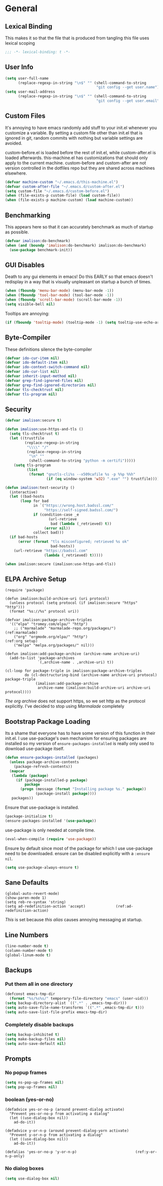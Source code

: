 * General
** Lexical Binding
This makes it so that the file that is produced from tangling this file uses lexical scoping
#+BEGIN_SRC emacs-lisp
;;; -*- lexical-binding: t -*-
#+END_SRC
** User Info
#+BEGIN_SRC emacs-lisp
  (setq user-full-name
        (replace-regexp-in-string "\n$" "" (shell-command-to-string
                                            "git config --get user.name")))
  (setq user-mail-address
        (replace-regexp-in-string "\n$" "" (shell-command-to-string
                                            "git config --get user.email")))
#+END_SRC
** Custom Files
It's annoying to have emacs randomly add stuff to your init.el whenever you customize a variable. By setting a custom file other than init.el that is ignored in git, random commits with nothing but variable settings are avoided.

custom-before.el is loaded before the rest of init.el, while custom-after.el is loaded afterwards. this-machine.el has customizations that should only apply to the current machine. custom-before and custom-after are not version controlled in the dotfiles repo but they are shared across machines elsewhere.
#+BEGIN_SRC emacs-lisp
  (defvar machine-custom "~/.emacs.d/this-machine.el")
  (defvar custom-after-file "~/.emacs.d/custom-after.el")
  (setq custom-file "~/.emacs.d/custom-before.el")
  (when (file-exists-p custom-file) (load custom-file))
  (when (file-exists-p machine-custom) (load machine-custom))
#+END_SRC
** Benchmarking
This appears here so that it can accurately benchmark as much of startup as possible.
#+BEGIN_SRC emacs-lisp
  (defvar imalison:do-benchmark)
  (when (and (boundp 'imalison:do-benchmark) imalison:do-benchmark)
    (use-package benchmark-init))
#+END_SRC
** GUI Disables
Death to any gui elements in emacs! Do this EARLY so that emacs doesn't redisplay in a way that is visually unpleasant on startup a bunch of times.
#+BEGIN_SRC emacs-lisp
  (when (fboundp 'menu-bar-mode) (menu-bar-mode -1))
  (when (fboundp 'tool-bar-mode) (tool-bar-mode -1))
  (when (fboundp 'scroll-bar-mode) (scroll-bar-mode -1))
  (setq visible-bell nil)
#+END_SRC
Tooltips are annoying:
#+BEGIN_SRC emacs-lisp
  (if (fboundp 'tooltip-mode) (tooltip-mode -1) (setq tooltip-use-echo-area t))'
#+END_SRC
** Byte-Compiler
These definitions silence the byte-compiler
#+BEGIN_SRC emacs-lisp
  (defvar ido-cur-item nil)
  (defvar ido-default-item nil)
  (defvar ido-context-switch-command nil)
  (defvar ido-cur-list nil)
  (defvar inherit-input-method nil)
  (defvar grep-find-ignored-files nil)
  (defvar grep-find-ignored-directories nil)
  (defvar tls-checktrust nil)
  (defvar tls-program nil)
#+END_SRC
** Security
#+BEGIN_SRC emacs-lisp
  (defvar imalison:secure t)

  (defun imalison:use-https-and-tls ()
    (setq tls-checktrust t)
    (let ((trustfile
           (replace-regexp-in-string
            "\\\\" "/"
            (replace-regexp-in-string
             "\n" ""
             (shell-command-to-string "python -m certifi")))))
      (setq tls-program
            (list
             (format "gnutls-cli%s --x509cafile %s -p %%p %%h"
                     (if (eq window-system 'w32) ".exe" "") trustfile)))))

  (defun imalison:test-security ()
    (interactive)
    (let ((bad-hosts
         (loop for bad
               in `("https://wrong.host.badssl.com/"
                    "https://self-signed.badssl.com/")
               if (condition-case _e
                      (url-retrieve
                       bad (lambda (_retrieved) t))
                    (error nil))
               collect bad)))
    (if bad-hosts
        (error (format "tls misconfigured; retrieved %s ok"
                       bad-hosts))
      (url-retrieve "https://badssl.com"
                    (lambda (_retrieved) t)))))

  (when imalison:secure (imalison:use-https-and-tls))
#+END_SRC
** ELPA Archive Setup
#+BEGIN_SRC emacs-lisp -n -r
  (require 'package)

  (defun imalison:build-archive-uri (uri protocol)
    (unless protocol (setq protocol (if imalison:secure "https" "http")))
    (format "%s://%s" protocol uri))

  (defvar imalison:package-archive-triples
    '(("elpa" "tromey.com/elpa/" "http")
      ;; ("marmalade" "marmalade-repo.org/packages/")             (ref:marmalade)
      ("org" "orgmode.org/elpa/" "http")                          (ref:org setup)
      ("melpa" "melpa.org/packages/" nil)))

  (defun imalison:add-package-archive (archive-name archive-uri)
    (add-to-list 'package-archives
                 `(,archive-name . ,archive-uri) t))

  (cl-loop for package-triple in imalison:package-archive-triples
           do (cl-destructuring-bind (archive-name archive-uri protocol) package-triple
                (imalison:add-package-archive
                 archive-name (imalison:build-archive-uri archive-uri protocol))))
#+END_SRC
[[(org setup)][The org archive]] does not support https, so we set http as the protocol explicitly.
I've decided to stop using [[(marmalade)][Marmalade]] completely
** Bootstrap Package Loading
Its a shame that everyone has to have some version of this function in their init.el. I use use-package's own mechanism for ensuring packages are installed so my version of ~ensure-packages-installed~ is really only used to download use-package itself.
#+BEGIN_SRC emacs-lisp
  (defun ensure-packages-installed (packages)
    (unless package-archive-contents
      (package-refresh-contents))
    (mapcar
     (lambda (package)
       (if (package-installed-p package)
           package
         (progn (message (format "Installing package %s." package))
                (package-install package))))
     packages))
#+END_SRC
Ensure that use-package is installed.
#+BEGIN_SRC emacs-lisp
  (package-initialize t)
  (ensure-packages-installed '(use-package))
#+END_SRC
use-package is only needed at compile time.
#+BEGIN_SRC emacs-lisp
  (eval-when-compile (require 'use-package))
#+END_SRC
Ensure by default since most of the package for which I use use-package need to be downloaded. ensure can be disabled explicitly with a ~:ensure nil~.
#+BEGIN_SRC emacs-lisp
(setq use-package-always-ensure t)
#+END_SRC
** Sane Defaults
#+BEGIN_SRC emacs-lisp -n -r
  (global-auto-revert-mode)
  (show-paren-mode 1)
  (setq reb-re-syntax 'string)
  (setq ad-redefinition-action 'accept)              (ref:ad-redefinition-action)
#+END_SRC
[[(ad-redefinition-action)][This]] is set because [[(y-or-n-p-only)][this alias]] causes annoying messaging at startup.
** Line Numbers
#+BEGIN_SRC emacs-lisp
  (line-number-mode t)
  (column-number-mode t)
  (global-linum-mode t)
#+END_SRC
** Backups
*** Put them all in one directory
#+BEGIN_SRC emacs-lisp
  (defconst emacs-tmp-dir
    (format "%s/%s%s/" temporary-file-directory "emacs" (user-uid)))
  (setq backup-directory-alist `((".*" . ,emacs-tmp-dir)))
  (setq auto-save-file-name-transforms `((".*" ,emacs-tmp-dir t)))
  (setq auto-save-list-file-prefix emacs-tmp-dir)
#+END_SRC
*** Completely disable backups
#+BEGIN_SRC emacs-lisp
  (setq backup-inhibited t)
  (setq make-backup-files nil)
  (setq auto-save-default nil)
#+END_SRC
** Prompts
*** No popup frames
#+BEGIN_SRC emacs-lisp
  (setq ns-pop-up-frames nil)
  (setq pop-up-frames nil)
#+END_SRC
*** boolean (yes-or-no)
#+BEGIN_SRC emacs-lisp -n -r
  (defadvice yes-or-no-p (around prevent-dialog activate)
    "Prevent yes-or-no-p from activating a dialog"
    (let ((use-dialog-box nil))
      ad-do-it))

  (defadvice y-or-n-p (around prevent-dialog-yorn activate)
    "Prevent y-or-n-p from activating a dialog"
    (let ((use-dialog-box nil))
      ad-do-it))

  (defalias 'yes-or-no-p 'y-or-n-p)                           (ref:y-or-n-p-only)
#+END_SRC
*** No dialog boxes
#+BEGIN_SRC emacs-lisp
  (setq use-dialog-box nil)
#+END_SRC
** Splitting
#+BEGIN_SRC emacs-lisp
  (defun split-horizontally-for-temp-buffers () (split-window-horizontally))
  (add-hook 'temp-buffer-setup-hook 'split-horizontally-for-temp-buffers)
  (setq split-height-threshold nil)
  (setq split-width-threshold 160)
#+END_SRC
** Fill Setup
#+BEGIN_SRC emacs-lisp
  (setq sentence-end-double-space nil)
#+END_SRC
** Encoding
UTF-8 everywhere
#+BEGIN_SRC emacs-lisp
  (set-language-environment 'utf-8)
  (set-keyboard-coding-system 'utf-8-mac) ; For old Carbon emacs on OS X only
  (setq locale-coding-system 'utf-8)
  (set-default-coding-systems 'utf-8)
  (set-terminal-coding-system 'utf-8)
  (unless (eq system-type 'windows-nt)
    (set-selection-coding-system 'utf-8))
  (prefer-coding-system 'utf-8)
#+END_SRC
Disable CJK coding/encoding (Chinese/Japanese/Korean characters)
#+BEGIN_SRC emacs-lisp
  (setq utf-translate-cjk-mode nil)
#+END_SRC
** Misc
#+BEGIN_SRC emacs-lisp
  (defvar iedit-toggle-key-default nil)
  (put 'set-goal-column 'disabled nil)
  (auto-fill-mode -1)
  (setq indent-tabs-mode nil)

  ;; No hsplits. EVER.

  (setq confirm-nonexistent-file-or-buffer nil)

  ;; No prompt for killing a buffer with processes attached.
  (setq kill-buffer-query-functions
    (remq 'process-kill-buffer-query-function
          kill-buffer-query-functions))

  (setq inhibit-startup-message t
        inhibit-startup-echo-area-message t)

  ;; This makes it so that emacs --daemon puts its files in ~/.emacs.d/server
  ;; (setq server-use-tcp t)

  ;; Display line and column numbers in mode line.


  ;; Make buffer names unique.
  (setq uniquify-buffer-name-style 'forward)

  ;; We want closures
  (setq lexical-binding t)

  (setq fill-column 80)

  ;; Don't disable commands...
  (setq disabled-command-function nil)

  ;; Make forward word understand camel and snake case.
  (setq c-subword-mode t)
  (global-subword-mode)

  ;; Preserve pastes from OS when saving a new item to the kill
  ;; ring. Why wouldn't this be enabled by default?

  (setq-default cursor-type 'box)
  (setq-default cursor-in-non-selected-windows 'bar)

  (when nil ;; Causing too many annoying issues
      (add-hook 'after-init-hook '(lambda () (setq debug-on-error t))))

  ;; Make mouse scrolling less jumpy.
  (setq mouse-wheel-scroll-amount '(1 ((shift) . 1)))

  (setq display-time-default-load-average nil)
  (setq display-time-interval 1)
  (setq display-time-format "%a, %b %d, %T ")
  (display-time-mode 1)

   ;; the only sane option...

  (setq ediff-split-window-function 'split-window-horizontally)
  (setq ediff-window-setup-function 'ediff-setup-windows-plain)

  ;; Disable this per major mode or maybe using file size if it causes
  ;; performance issues?
  (setq imenu-auto-rescan t)
  (setq imenu-max-item-length 300)

  (put 'narrow-to-region 'disabled nil)
  (put 'narrow-to-page 'disabled nil)

  (setq echo-keystrokes 0.25)

  (setq initial-scratch-message "")

  (setq checkdoc-force-docstrings-flag nil
        checkdoc-arguments-in-order-flag nil)

  ;; text mode stuff:
  (remove-hook 'text-mode-hook #'turn-on-auto-fill)
  (add-hook 'text-mode-hook 'turn-on-visual-line-mode)
  (setq sentence-end-double-space nil)

  ;; y and n instead of yes and no
#+END_SRC
#+BEGIN_SRC emacs-lisp
  (setq-default c-basic-offset 4
                  tab-width 4
                  indent-tabs-mode t)

  (add-hook 'prog-mode-hook (lambda () (auto-fill-mode -1)))
  ;; (add-hook 'prog-mode-hook 'flyspell-prog-mode)

  ;; (add-hook 'prog-mode-hook (lambda () (highlight-lines-matching-regexp
  ;;                                  ".\\{81\\}" 'hi-blue)))
#+END_SRC
* Lisp
** Required Packages
The packages in this section provide no functionality on their own, but provide support for writing custom elisp
*** s
#+BEGIN_SRC emacs-lisp
  (use-package s :demand t)
#+END_SRC
*** gh
#+BEGIN_SRC emacs-lisp
  (use-package gh
    :ensure nil
    :defer t
    :load-path "~/Projects/gh.el")
#+END_SRC
*** shut-up
#+BEGIN_SRC emacs-lisp
  (use-package shut-up)
#+END_SRC
*** pcache
#+BEGIN_SRC emacs-lisp
  (use-package pcache
    :demand t)
#+END_SRC
*** parse-csv
#+BEGIN_SRC emacs-lisp
  (use-package parse-csv
    :demand t)
#+END_SRC
** Flatten imenu indexes
I like my imenu indexes flat so I don't have to press enter multiple times to find what I'm looking for. The functions that follow allow me to get this behavior out of functions that provide a nested imenu index.
#+BEGIN_SRC emacs-lisp
  (defun imalison:imenu-prefix-flattened (index)
    (let ((flattened (imalison:flatten-imenu-index (cdr index))))
      (cl-loop for sub-item in flattened
               collect
               `(,(concat (car index) "." (car sub-item)) . ,(cdr sub-item)))))

  (defun imalison:flatten-imenu-index (index)
    (let ((cdr-is-index (listp (cdr index))))
      (cond ((not (stringp (car index))) (cl-mapcan
                                          #'imalison:flatten-imenu-index index))
            (cdr-is-index (imalison:imenu-prefix-flattened index))
            (t (list index)))))

  (defun imalison:make-imenu-index-flat ()
    (let ((original-imenu-function imenu-create-index-function))
      (setq imenu-create-index-function
            (lambda ()
              (imalison:flatten-imenu-index
               (funcall original-imenu-function))))))
#+END_SRC
By advising ~imenu--make-index-alist~ with ~imalison:flatten-imenu-index~ we make it so that imenu indexes are always flattened. This is still experimental, so copy to your own dotfiles with caution.
#+BEGIN_SRC emacs-lisp
  (defun imalison:flatten-imenu-index-with-function
      (index-build-function &rest args)
    (imalison:flatten-imenu-index (apply index-build-function args)))

  (advice-add 'imenu--make-index-alist
              :around 'imalison:flatten-imenu-index-with-function)
#+END_SRC
** Emacs version predicate
#+BEGIN_SRC emacs-lisp
  (defmacro imalison:emacs-version-predicate (major-version minor-version)
    `(lambda ()
       (or (> emacs-major-version ,major-version)
           (and (>= emacs-major-version ,major-version)
                (>= emacs-minor-version ,minor-version)))))
  (defun imalison:check-emacs-version (major-version minor-version)
    (funcall (imalison:emacs-version-predicate major-version minor-version)))
#+END_SRC

** Add a file to org-agenda-files in an idempotent way
#+BEGIN_SRC emacs-lisp
  (defun imalison:add-to-org-agenda-files (incoming-files)
    (setq org-agenda-files
          (delete-dups
           (cl-loop for filepath in (append org-agenda-files incoming-files)
                    when (and filepath (file-exists-p (file-truename filepath)))
                    collect (file-truename filepath)))))
#+END_SRC

** Compose functions taking arbitrarily many arguments and returning arbitrarily many arguments
#+BEGIN_SRC emacs-lisp
  (defun imalison:make-list (thing)
    (if (listp thing)
        thing
      (list thing)))

  (defmacro imalison:compose (name &rest funcs)
    "Build a new function with NAME that is the composition of FUNCS."
    `(defun ,name (&rest args)
       (imalison:compose-helper ,funcs)))

  (defmacro imalison:compose-helper (funcs)
    "Builds funcalls of FUNCS applied to the arg."
    (if (equal (length funcs) 0)
        (quote args)
      `(apply ,(car funcs)
              (imalison:make-list (imalison:compose-helper ,(cdr funcs))))))
#+END_SRC
** prefix-alternatives
Prefix alternatives is a macro that builds a function that selects one of a collection of functions that are provided to the macro based on the value of the prefix argument.
#+BEGIN_SRC emacs-lisp
  (defmacro imalison:prefix-alternatives (name &rest alternatives)
    `(defun ,name (arg)
       (interactive "p")
       (setq function
             (cond
              ,@(progn
                  (let ((last-power 1))
                    (cl-loop for alternative in alternatives
                             collect `((eq arg ,last-power) (quote ,alternative))
                             do (setq last-power (* last-power 4)))))))
       (setq function (or function)) ; Set a default value for function
       (setq current-prefix-arg nil)
       (call-interactively function)))
#+END_SRC
** Join paths together as with os.path.join in python
#+BEGIN_SRC emacs-lisp
  (defun imalison:join-paths (root &rest dirs)
    (let ((result root))
      (cl-loop for dir in dirs do
               (setq result (concat (file-name-as-directory result) dir)))
      result))
#+END_SRC
** Get file string
#+BEGIN_SRC emacs-lisp
  (defun imalison:get-string-from-file (filePath)
    "Return filePath's file content."
    (with-temp-buffer
      (insert-file-contents filePath)
      (buffer-string)))
#+END_SRC
** Get current location
#+BEGIN_SRC emacs-lisp
  (defun imalison:get-lat-long ()
    (condition-case _ex
        (mapcar 'string-to-number (s-split "," (s-trim (shell-command-to-string
                                                        "whereami"))))
      (error (list 37.7879312624533 -122.402388853402))))
#+END_SRC
** Haversine distance
#+BEGIN_SRC emacs-lisp
  (defun imalison:sin2 (p)
    (let ((sin-p (sin p)))
      (* sin-p sin-p) ))

  (defun imalison:haversine-distance
      (left-lat-long right-lat-long &optional radius)
    ;; Default to earth radius in km
    (unless radius (setq radius 6378.1))
    (interactive)
    (cl-destructuring-bind (left-lat left-long) left-lat-long
      (cl-destructuring-bind (right-lat right-long) right-lat-long
        (let ((l1 (degrees-to-radians left-lat))
              (f1 (degrees-to-radians left-long))
              (l2 (degrees-to-radians right-lat))
              (f2 (degrees-to-radians right-long)) )
          (* 2 radius
             (asin
              (sqrt
               (+ (imalison:sin2 (/ (- f2 f1) 2))
                  (* (cos f2) (cos f1) (imalison:sin2 (/ (- l2 l1) 2))) ))))))))
#+END_SRC
** Muni
Create cache structure containing stop information
#+BEGIN_SRC emacs-lisp
  (defclass imalison:muni-stop ()
    ((id :initarg :id)
     (name :initarg :name)
     (lat :initarg :lat)
     (long :initarg :long)))

  (defmethod imalison:muni-stop-get-lat-long ((stop imalison:muni-stop))
    (list (oref stop :lat) (oref stop :long)))

  (defvar imalison:muni-stop-cache (pcache-repository "imalison-muni-stop"))

  (defun imalison:muni-get-gtfs-stops (&optional filepath)
    (unless filepath
      (setq filepath
            (concat (file-name-directory load-file-name) "stops.txt")))
    (let ((data (imalison:get-string-from-file filepath)))
      (parse-csv-string-rows data ?\, ?\" "\n")))

  (defun imalison:build-muni-stop-from-gtfs-stop (gtfs-stop)
    (when (stringp (nth 3 gtfs-stop))
      (make-instance imalison:muni-stop
                     :id (nth 0 gtfs-stop)
                     :name (nth 1 gtfs-stop)
                     :lat (string-to-number (nth 3 gtfs-stop))
                     :long (string-to-number (nth 4 gtfs-stop)))))

  (defun imalison:muni-populate-stop-cache (&optional filepath)
    (cl-loop for gtfs-stop in (imalison:muni-get-gtfs-stops filepath)
             do (let ((muni-stop
                       (imalison:build-muni-stop-from-gtfs-stop gtfs-stop)))
                  (when muni-stop
                    (pcache-put imalison:muni-stop-cache
                                (intern (oref muni-stop :id)) muni-stop)))))

  (defun imalison:muni-stop-from-id (stop-or-id)
    (if (imalison:muni-stop-p stop) stop-or-id
      (pcache-get imalison:muni-stop-cache stop-or-id)))
#+END_SRC
Get route information
#+BEGIN_SRC emacs-lisp
  (defun imalison:muni-get-route-ids (route-name &optional direction)
    (delete-dups
     (mapcar (imalison:compose imalison:car-intern 'intern 'car) 
             (s-match-strings-all
              "^\\([[:digit:]]\\{1,10\\}\\)"
              (shell-command-to-string
               (format "muni show %s %s -v" route-name (or direction "")))))))
#+END_SRC

Stop selection functions
#+BEGIN_SRC emacs-lisp
  (cl-defun imalison:closest-stop (stops &key location)
    (unless location (setq location (imalison:get-lat-long)))
    (let (minimizing (minimum 1.0e+INF))
      (cl-loop for stop in stops
               do (let* ((actual-stop (imalison:muni-stop-from-id stop))
                         (stop-lat-long (imalison:muni-stop-get-lat-long actual-stop))
                         (this-dist (imalison:haversine-distance location stop-lat-long)))
                 (when (< this-dist minimum)
                   (setq minimizing actual-stop
                         minimum this-dist))))
      minimizing))

  (cl-defun imalison:muni-stops-within (stops &key (radius .25) current-location)
    (unless current-location (setq current-location (imalison:get-lat-long)))
    (cl-loop for stop in stops
             with actual-stop = nil
             when (let ((stop-lat-long (imalison:muni-stop-get-lat-long actual-stop)))
                    (setq actual-stop (imalison:muni-stop-from-id stop))
                    (< (imalison:haversine-distance current-location stop-lat-long) radius))
             collect actual-stop))
#+END_SRC

A function that shells out to get upcoming trains
#+BEGIN_SRC emacs-lisp
  (defun imalison:muni-predict (route direction stop)
    (s-trim
     (shell-command-to-string
      (format "muni predict %s %s %s" route direction stop))))
#+END_SRC

#+BEGIN_SRC emacs-lisp
  (defun imalison:parse-muni-info (info-string)
    (when (string-match "\\([[:digit:]]\\{1,3\\}\\) *minutes" info-string)
      (match-string-no-properties 1 info-string)))
#+END_SRC

A cached version of the muni functions for use in spaceline and elsewhere.
#+BEGIN_SRC emacs-lisp
  (defvar imalison:muni-cache (pcache-repository "imalison-muni"))
  (defvar imalison:current-location-ttl 10)
  (defvar imalison:muni-arrival-ttl 25)

  (defun imalison:get-cached-muni-time ()
    (let ((current-location (pcache-get imalison:muni-cache 'current-location))
          (arrival-time (pcache-get imalison:muni-cache 'arrival-time)))
      (unless arrival-time
        (unless current-location
          (setq current-location (imalison:get-lat-long))
          (pcache-put imalison:muni-cache 'current-location current-location
                      imalison:current-location-ttl))
        (setq arrival-time (imalison:parse-muni-info
                            (imalison:get-closest-muni-info current-location)))
        (pcache-put imalison:muni-cache 'arrival-time arrival-time
                    imalison:muni-arrival-ttl))
      arrival-time))
#+END_SRC
** Font Size
This was taken from [[http://emacs.stackexchange.com/questions/7583/transiently-adjust-text-size-in-mode-line-and-minibuffer][here]]. It is primarily invoked from a hydra defined below. It would be cool if it got the default font size from whatever the default font was but it does not currently do that.
#+BEGIN_SRC emacs-lisp
  (setq imalison:default-font-size-pt 14)

  (defun imalison:font-size-adj (&optional arg)
    "The default C-x C-0/-/= bindings do an excellent job of font resizing.
  They, though, do not change the font sizes for the text outside the buffer,
  example in mode-line. Below function changes the font size in those areas too.

  M-<NUM> M-x imalison:font-size-adj increases font size by NUM points if NUM is +ve,
                                 decreases font size by NUM points if NUM is -ve
                                 resets    font size if NUM is 0."
    (interactive "p")
    (if (= arg 0)
        (setq font-size-pt imalison:default-font-size-pt)
      (setq font-size-pt (+ font-size-pt arg)))
    ;; The internal font size value is 10x the font size in points unit.
    ;; So a 10pt font size is equal to 100 in internal font size value.
    (set-face-attribute 'default nil :height (* font-size-pt 10)))

  (defun imalison:font-size-incr ()  (interactive) (imalison:font-size-adj +1))
  (defun imalison:font-size-decr ()  (interactive) (imalison:font-size-adj -1))
  (defun imalison:font-size-reset () (interactive) (imalison:font-size-adj 0))
#+END_SRC
** Other
#+BEGIN_SRC emacs-lisp
  (defun imalison:join-paths (&rest paths)
    (substring (mapconcat 'file-name-as-directory paths nil) 0 -1))

  (defun random-choice (choices)
    (nth (random (length choices)) choices))

  (defun display-prefix (arg)
    "Display the value of the raw prefix arg."
    (interactive "p")
    (message "%s" arg))

  (defmacro imalison:let-advise-around (name &rest forms)
    `(defun ,name (orig-func &rest args)
       (let ,forms
         (apply orig-func args))))

  (defmacro imalison:dynamic-let-advise-around (name &rest getters)
    `(defun ,name (orig-func &rest args)
       (let ,(cl-loop for pair in getters
                      collect `(,(car pair) (funcall (quote ,(cadr pair)))))
         (apply orig-func args))))

  (defun imalison:uuid ()
    (interactive)
    (s-replace "\n" "" (shell-command-to-string "uuid")))

  (defun imalison:disable-linum-mode ()
    (linum-mode 0))

  (defun imalison:disable-smartparens-mode ()
    (smartparens-mode 0))

  (defun imalison:insert-uuid ()
    (interactive)
    (insert (imalison:uuid)))

  (defun imalison:compare-int-list (a b)
    (when (and a b)
      (cond ((> (car a) (car b)) 1)
            ((< (car a) (car b)) -1)
            (t (imalison:compare-int-list (cdr a) (cdr b))))))

  (defun get-date-created-from-agenda-entry (agenda-entry)
    (org-time-string-to-time
     (org-entry-get (get-text-property 1 'org-marker agenda-entry) "CREATED")))

  (defmacro defvar-setq (name value)
    (if (boundp name)
        `(setq ,name ,value)
      `(defvar ,name ,value)))

  (defmacro defvar-if-non-existent (name value)
    (unless (boundp name)
      `(defvar ,name ,value)))

  (defun eval-region-or-last-sexp ()
    (interactive)
    (if (region-active-p) (call-interactively 'eval-region)
      (call-interactively 'eval-last-sexp)))

  (defun undo-redo (&optional arg)
    (interactive "P")
    (if arg (undo-tree-redo) (undo-tree-undo)))

  (defun up-list-region ()
    (interactive)
    (up-list) (set-mark-command nil) (backward-sexp))

  (defun up-list-back ()
    (interactive)
    (up-list) (backward-sexp))

  (defun unfill-paragraph (&optional region)
    "Takes a multi-line paragraph and makes it into a single line of text."
    (interactive (progn
                   (barf-if-buffer-read-only)
                   (list t)))
    (let ((fill-column (point-max)))
      (fill-paragraph nil region)))

  (defun fill-or-unfill-paragraph (&optional unfill region)
    "Fill paragraph (or REGION). With the prefix argument UNFILL,
  unfill it instead."
      (interactive (progn
                     (barf-if-buffer-read-only)
                     (list (if current-prefix-arg 'unfill) t)))
      (let ((fill-column (if unfill (point-max) fill-column)))
        (fill-paragraph nil region)))

  (defun sudo-edit (&optional arg)
    "Edit currently visited file as root.

  With a prefix ARG prompt for a file to visit.
  Will also prompt for a file to visit if current
  buffer is not visiting a file."
    (interactive "P")
    (if (or arg (not buffer-file-name))
        (find-file (concat "/sudo:root@localhost:"
                           (ido-read-file-name "Find file (as root): ")))
      (find-alternate-file (concat "/sudo:root@localhost:" buffer-file-name))))

  (defun frame-exists ()
    (cl-find-if
     (lambda (frame)
       (assoc 'display (frame-parameters frame))) (frame-list)))

  (defun imalison:copy-shell-command-on-region (start end command)
    (interactive (list (region-beginning) (region-end)
                       (read-shell-command "Shell command on region: ")))
    (let ((original-buffer (current-buffer)))
      (with-temp-buffer
        (let ((temp-buffer (current-buffer)))
          (with-current-buffer original-buffer
            (shell-command-on-region start end command temp-buffer))
          (kill-ring-save (point-max) (point-min))))))

  (defun imalison:shell-command-on-region-replace (start end command)
    (interactive (list (region-beginning) (region-end)
                       (read-shell-command "Shell command on region: ")))
    (shell-command-on-region start end command nil t))

  (defun imalison:shell-command-on-region (arg)
    (interactive "P")
    (call-interactively (if arg 'imalison:shell-command-on-region-replace
      'imalison:copy-shell-command-on-region)))

  (defun make-frame-if-none-exists ()
    (let* ((existing-frame (frame-exists)))
      (if existing-frame
          existing-frame
        (make-frame-on-display (getenv "DISPLAY")))))

  (defun make-frame-if-none-exists-and-focus ()
    (make-frame-visible (select-frame (make-frame-if-none-exists))))

  (defun copy-buffer-file-name ()
    (interactive)
    (add-string-to-kill-ring (file-name-nondirectory (buffer-file-name))))

  (defun copy-buffer-file-path ()
    (interactive)
    (add-string-to-kill-ring (file-relative-name (buffer-file-name)
                                                 (projectile-project-root))))

  (defun copy-full-file-path ()
    (interactive)
    (add-string-to-kill-ring (buffer-file-name)))

  (defun add-string-to-kill-ring (string)
    (with-temp-buffer
      (insert string)
      (kill-ring-save (point-max) (point-min))))

  (defun open-pdf ()
    (interactive)
    (let ( (pdf-file (replace-regexp-in-string
                      "\.tex$" ".pdf" buffer-file-name)))
      (shell-command (concat "open " pdf-file))))

  (defun eval-and-replace ()
    (interactive)
    (backward-kill-sexp)
    (condition-case nil
        (prin1 (eval (read (current-kill 0)))
               (current-buffer))
      (error (message "Invalid expression")
             (insert (current-kill 0)))))

  (defun notification-center (title message)
    (cl-flet ((encfn (s) (encode-coding-string s (keyboard-coding-system))))
      (shell-command
       (format "osascript -e 'display notification \"%s\" with title \"%s\"'"
               (encfn message) (encfn title)))))

  (defun growl-notify (title message)
    (shell-command (format "grownotify -t %s -m %s" title message)))

  (defun notify-send (title message)
    (shell-command (format "notify-send -u critical %s %s" title message)))

  (defvar notify-function
    (cond ((eq system-type 'darwin) 'notification-center)
          ((eq system-type 'gnu/linux) 'notify-send)))
#+END_SRC

#+BEGIN_SRC emacs-lisp
  (imalison:prefix-alternatives imalison:mark-ring helm-mark-ring helm-global-mark-ring)
#+END_SRC
** Variables
#+BEGIN_SRC emacs-lisp
  (defvar imalison:projects-directory
    (imalison:join-paths "~" "Projects"))
#+END_SRC
* Macros
** For editing literate config
*** extract-current-sexp-to-src-block
This keyboard macro extracts the current sexp to an emacs-lisp source block of its own
#+BEGIN_SRC emacs-lisp
  (fset 'extract-current-sexp-to-src-block
     [?\C-a return ?\C-p ?# ?+ ?E ?N ?D ?_ ?S ?R ?C return ?# ?+ ?B ?E ?G ?I ?N ?_ ?S ?R ?C ?  ?e ?m ?a ?c ?s ?- ?l ?i ?s ?p ?\C-a ?\C-p ?\C-  ?\C-n ?\C-e ?\M-w ?\C-n ?\C-a ?\C-\M-f return ?\C-y])

#+END_SRC
*** name-source-block-for-use-package-name
#+BEGIN_SRC emacs-lisp
  (fset 'name-source-block-for-use-package-name
     [?\C-c ?\' ?\M-< ?\C-s ?u ?s ?e ?- ?p ?a ?c ?k return ?\C-\M-f ?\C-f ?\C-  ?\C-\M-f ?\M-w ?\C-c ?\' ?\C-r ?B ?E ?G ?I ?N return ?\C-a ?\C-p ?\C-e return ?* ?  ?\C-y])
#+END_SRC
*** extract-and-name-use-package-block
#+BEGIN_SRC emacs-lisp
  (fset 'extract-and-name-use-package-block
     [?\C-a return ?\C-p ?# ?+ ?E ?N ?D ?_ ?S ?R ?C return ?# ?+ ?B ?E ?G ?I ?N ?_ ?S ?R ?C ?  ?e ?m ?a ?c ?s ?- ?l ?i ?s ?p ?\C-a ?\C-p ?\C-  ?\C-n ?\C-e ?\M-w ?\C-n ?\C-a ?\C-\M-f return ?\C-y ?\C-p ?\C-p ?\C-c ?\' ?\M-< ?\C-s ?u ?s ?e ?- ?p ?a ?c ?k return ?\C-\M-f ?\C-f ?\C-  ?\C-\M-f ?\M-w ?\C-c ?\' ?\C-r ?B ?E ?G ?I ?N return ?\C-a ?\C-p ?\C-e return ?* ?  ?\C-y])
#+END_SRC
* Packages
** Emacs
*** exec-path-from-shell
Sets environment variables by starting a shell 
#+BEGIN_SRC emacs-lisp
  (use-package exec-path-from-shell
      :config
      (progn
        (add-to-list 'exec-path-from-shell-variables "GOPATH")
        (exec-path-from-shell-initialize)))
#+END_SRC
*** paradox
#+BEGIN_SRC emacs-lisp
  (use-package paradox
    :commands paradox-upgrade-packages paradox-list-packages
    :config
    (progn
      (setq paradox-execute-asynchronously t)))
#+END_SRC
*** diminish
#+BEGIN_SRC emacs-lisp
  (use-package diminish
    :preface
    (defvar imalison:packages-to-diminish
      '(auto-revert-mode smartparens-mode eldoc-mode tern-mode js2-refactor-mode))
    :config
    (progn
      (cl-loop for package in imalison:packages-to-diminish
               do (diminish package))
      (eval-after-load 'subword '(diminish 'subword-mode))
      (eval-after-load 'simple '(diminish 'visual-line-mode))))
#+END_SRC
*** edit-server
#+BEGIN_SRC emacs-lisp
  (use-package edit-server
    :commands edit-server-start
    :defer 1
    :config
    (progn
      (edit-server-start)
      (setq edit-server-new-frame nil)))
#+END_SRC
*** load-dir
#+BEGIN_SRC emacs-lisp
  (use-package load-dir
    :config
    (progn
      (add-to-list 'load-dirs "~/.emacs.d/load.d")
      (defvar site-lisp "/usr/share/emacs24/site-lisp/")
      (when (file-exists-p site-lisp) (add-to-list 'load-dirs site-lisp))))

#+END_SRC
*** server
#+BEGIN_SRC emacs-lisp
  (use-package server
    :config
    (progn
      (unless (server-running-p) (server-start))))
#+END_SRC
*** list-environment
#+BEGIN_SRC emacs-lisp
  (use-package list-environment)
#+END_SRC
*** bug-hunter
#+BEGIN_SRC emacs-lisp
  (use-package bug-hunter)
#+END_SRC
*** shackle
#+BEGIN_SRC emacs-lisp
  (use-package shackle
    :disabled t
    :config
    (progn
      (diminish 'shackle-mode)
      (when nil                           ; disabled for now
        (shackle-mode))
      (setq shackle-inhibit-window-quit-on-same-windows t)
      (setq shackle-default-rule '(:same t))))
#+END_SRC

*** beacon
#+BEGIN_SRC emacs-lisp
  (use-package beacon
    :bind ("C-c b" . beacon-blink)
    :config
    (beacon-mode 1))
#+END_SRC
*** discover-my-major
#+BEGIN_SRC emacs-lisp
  (use-package discover-my-major)
#+END_SRC
** Keybindings
*** bind-key
#+BEGIN_SRC emacs-lisp
  (use-package bind-key)
#+END_SRC
*** which-key
#+BEGIN_SRC emacs-lisp
  (use-package which-key
    :config
    (progn
      (setq which-key-idle-delay .50)
      (diminish 'which-key-mode)
      (which-key-mode)))
#+END_SRC
*** hydra
#+BEGIN_SRC emacs-lisp
  (use-package hydra
    :config
    (progn
      (defhydra hydra-font-resize
        (global-map "C-M-=")
        "font-resize"
        ("-"   imalison:font-size-decr  "Decrease")
        ("="   imalison:font-size-incr  "Increase")
        ("0"   imalison:font-size-reset "Reset to default size"))))
#+END_SRC
** org
*** main
#+BEGIN_SRC emacs-lisp
  (use-package org
    :ensure org-plus-contrib
    :preface
    (progn
      (defvar-setq org-directory "~/Dropbox/org")
      (defvar-setq org-mobile-inbox-for-pull "~/Dropbox/org/flagged.org")
      (defvar-setq org-mobile-directory "~/Dropbox/Apps/MobileOrg")
      (add-hook 'org-mode-hook 'imalison:disable-linum-mode)
      (add-hook 'org-mode-hook 'imalison:disable-smartparens-mode)
      (add-hook 'org-mode-hook (lambda () (setq org-todo-key-trigger t)))
      (add-hook 'org-agenda-mode-hook 'imalison:disable-linum-mode)
      (defun org-archive-if (condition-function)
        (if (funcall condition-function)
            (let ((next-point-marker
                   (save-excursion (org-forward-heading-same-level 1) (point-marker))))
              (org-archive-subtree)
              (setq org-map-continue-from (marker-position next-point-marker)))))

      (defun org-archive-if-completed ()
        (interactive)
        (org-archive-if 'org-entry-is-done-p))

      (defun org-archive-completed-in-buffer ()
        (interactive)
        (org-map-entries 'org-archive-if-completed))

      (cl-defun org-capture-make-todo-template
          (&key (content "%?") (creation-state "TODO"))
        (with-temp-buffer
          (org-mode)
          (org-insert-heading)
          (insert content)
          (org-todo creation-state)
          (org-set-property "CREATED"
                            (with-temp-buffer
                              (org-insert-time-stamp
                               (org-current-effective-time) t t)))
          (remove-hook 'post-command-hook 'org-add-log-note)
          (let ((org-log-note-purpose 'state)
                (org-log-note-return-to (point-marker))
                (org-log-note-marker (progn (goto-char (org-log-beginning t))
                                            (point-marker)))
                (org-log-note-state creation-state))
            (org-add-log-note))
          (buffer-substring-no-properties (point-min) (point-max))))

      (defun org-todo-force-notes ()
        (interactive)
        (let ((org-todo-log-states
               (mapcar (lambda (state)
                         (list state 'note 'time))
                       (apply 'append org-todo-sets))))
          (cond ((eq major-mode 'org-mode)  (org-todo))
                ((eq major-mode 'org-agenda-mode) (org-agenda-todo)))))

      (defun org-make-habit ()
        (interactive)
        (org-set-property "STYLE" "habit"))

      (defun org-insert-habit ()
        (interactive)
        (org-insert-todo-heading nil)
        (org-make-habit))

      (defun org-todo-at-date (date)
        (interactive (list (org-time-string-to-time (org-read-date))))
        (cl-flet ((org-current-effective-time (&rest r) date)
                  (org-today (&rest r) (time-to-days date)))
          (cond ((eq major-mode 'org-mode) (org-todo))
                ((eq major-mode 'org-agenda-mode) (org-agenda-todo)))))

      (defun org-capture-make-linked-todo-template ()
        (org-capture-make-todo-template "%? %A"))

      (defun org-cmp-creation-times (a b)
        (let ((a-created (get-date-created-from-agenda-entry a))
              (b-created (get-date-created-from-agenda-entry b)))
          (imalison:compare-int-list a-created b-created)))

      (defun org-agenda-done (&optional arg)
        "Mark current TODO as done.
    This changes the line at point, all other lines in the agenda referring to
    the same tree node, and the headline of the tree node in the Org-mode file."
        (interactive "P")
        (org-agenda-todo "DONE")))
    :commands (org-mode org org-mobile-push org-mobile-pull org-agenda)
    :mode ("\\.org\\'" . org-mode)
    :bind (("C-c a" . org-agenda)
           ("C-c c" . org-capture)
           :map org-mode-map
           ("C-c n t" . org-insert-todo-heading)
           ("C-c n s" . org-insert-todo-subheading)
           ("C-c n h" . org-insert-habit)
           ("C-c n m" . org-make-habit)
           ("C-c n l" . org-store-link)
           ("C-c n i" . org-insert-link)
           ("C-c C-t" . org-todo)
           ("C-c C-S-t" . org-todo-force-notes)
           ("M-." . elisp-slime-nav-find-elisp-thing-at-point))
    :config
    (progn
      (setq org-global-properties
            '(quote (("Effort_ALL" . "0:15 0:30 0:45 1:00 2:00 3:00 4:00 5:00 6:00 0:00")
                     ("STYLE_ALL" . "habit"))))
            ;; Record changes to todo states
      (setq org-todo-keywords
            '((sequence "IDEA(i!)" "RESEARCH(r!)" "TODO(t!)" "NEXT(n!)"
                        "STARTED(s!)" "WAIT(w!)" "BACKLOG(b!)" "|"
                        "DONE(d!)" "HANDLED(h!)" "EXPIRED(e!)" "CANCELED(c!)")))

      (defvar-setq helm-org-headings-fontify t)
      (setq org-todo-repeat-to-state "TODO")

      (setq org-agenda-span 10)
      (setq org-agenda-start-day "-2d")

      (setq org-columns-default-format
            "%80ITEM(Task) %10Effort(Effort){:} %10CLOCKSUM")

      (org-babel-do-load-languages
       'org-babel-load-languages
       '((sh . t)
         (python . t)
         (ruby . t)
         (octave . t)
         (sqlite . t)))

      (setq org-log-into-drawer t)

      (when nil
        ;; Enable appointment notifications.
        (defadvice org-agenda-to-appt (before wickedcool activate)
          "Clear the appt-time-msg-list."
          (setq appt-time-msg-list nil))
        (appt-activate)
        (defun org-agenda-to-appt-no-message ()
          (shut-up (org-agenda-to-appt)))
        (run-at-time "00:00" 60 'org-agenda-to-appt-no-message))


      ;; Override the key definition for org-exit
      ;; TODO why does this cause an error
      ;; (define-key org-agenda-mode-map "x" #'org-agenda-done)

      ;; org-mode add-ons
      (use-package org-present
        :commands org-present)
      (use-package org-pomodoro
        :disabled t)

      ;; variable configuration
      (add-to-list 'org-modules 'org-habit)
      (add-to-list 'org-modules 'org-expiry)
      (add-to-list 'org-modules 'org-notify)

      (setq org-src-fontify-natively t)
      (setq org-habit-graph-column 50)
      (setq org-habit-show-habits-only-for-today t)

      ;; My priority system:

      ;; A - Absolutely MUST, at all costs, be completed by the provided
      ;;     due date. TODO: implement some type of extreme nagging
      ;;     system that alerts in an intrusive way for overdue A
      ;;     priority tasks.

      ;; B - Should be given immediate attention if the due date is any
      ;;     time in the next two days. Failure to meet due date would
      ;;     be bad but not catastrophic.

      ;; C - The highest priority to which tasks for which failure to
      ;;     complete on time would not have considerable significant
      ;;     consequences. There is still significant reason to prefer
      ;;     the completion of these tasks sooner rather than later.

      ;; D - Failure to complete within a few days (or ever) of any
      ;;     deadline would be completely okay. As such, any deadline
      ;;     present on such a task is necessarily self imposed. Still
      ;;     probably worth doing

      ;; E - Potentially not even worth doing at all, but worth taking a
      ;;     note about in case it comes up again, or becomes more
      ;;     interesting later.

      ;; F - Almost certainly not worth attempting in the immediate future.
      ;;     Just brain dump.

      ;; Priorities are somewhat contextual within each category. Things
      ;; in the gtd or work categories are generally regarded as much
      ;; more important than things with the same priority from the
      ;; dotfiles category.

      ;; Items without deadlines or scheduled times of a given priority
      ;; can be regarded as less important than items that DO have
      ;; deadlines of that same priority.

      (setq org-lowest-priority 69) ;; The character E
      (setq org-completion-use-ido t)
      (setq org-enforce-todo-dependencies t)
      (setq org-deadline-warning-days 0)
      (setq org-default-priority ?D)
      (setq org-agenda-skip-scheduled-if-done t)
      (setq org-agenda-skip-deadline-if-done t)
      ;;(add-to-list org-agenda-tag-filter-preset "+PRIORITY<\"C\"")

      (setq org-imenu-depth 3)

      ;; Stop starting agenda from deleting frame setup!
      (setq org-agenda-window-setup 'other-window)
      (define-key mode-specific-map [?a] 'org-agenda)
      (unbind-key "C-j" org-mode-map)

      (use-package org-bullets
        :config
        (progn
          (add-hook 'org-mode-hook (lambda () (org-bullets-mode 1)))))

      (use-package org-ehtml
        :disabled t
        :config
        (progn
          (setq org-ehtml-docroot (expand-file-name "~/Dropbox/org"))
          (setq org-ehtml-allow-agenda t)
          (setq org-ehtml-editable-headlines t)
          (setq org-ehtml-everything-editable t)))

      ;; Agenda setup.
      (defvar-if-non-existent imalison:org-gtd-file "~/org/gtd.org")
      (defvar-if-non-existent imalison:org-habits-file "~/org/habits.org")
      (defvar-if-non-existent imalison:org-calendar-file "~/org/calendar.org")

      (unless (boundp 'org-capture-templates)
        (defvar org-capture-templates nil))

      (imalison:add-to-org-agenda-files
       (list imalison:org-gtd-file imalison:org-habits-file
             imalison:org-calendar-file))

      (add-to-list 'org-capture-templates
                   `("t" "GTD Todo (Linked)" entry (file ,imalison:org-gtd-file)
                     (function org-capture-make-linked-todo-template)))

      (add-to-list 'org-capture-templates
                   `("g" "GTD Todo" entry (file ,imalison:org-gtd-file)
                     (function org-capture-make-todo-template)))

      (add-to-list 'org-capture-templates
                   `("y" "Calendar entry (Linked)" entry
                     (file ,imalison:org-calendar-file)
                     "* %? %A
      :PROPERTIES:
      :CREATED: %U
      :END:
    %^T"))

      (add-to-list 'org-capture-templates
                   `("c" "Calendar entry" entry
                     (file ,imalison:org-calendar-file)
                     "* %?
      :PROPERTIES:
      :CREATED: %U
      :END:
    %^T"))

      (add-to-list 'org-capture-templates
                   `("h" "Habit" entry (file ,imalison:org-habits-file)
                     "* TODO
      SCHEDULED: %^t
      :PROPERTIES:
      :CREATED: %U
      :STYLE: habit
      :END:"))

      (let ((this-week-high-priority
             ;; The < in the following line works has behavior that is opposite
             ;; to what one might expect.
             '(tags-todo "+PRIORITY<\"C\"+DEADLINE<\"<+1w>\"DEADLINE>\"<+0d>\""
                         ((org-agenda-overriding-header
                           "Upcoming high priority tasks:"))))
            (due-today '(tags-todo
                         "+DEADLINE=<\"<+0d>\""
                         ((org-agenda-overriding-header
                           "Due today:"))))
            (recently-created '(tags-todo
                                "+CREATED=>\"<-3d>\""
                                ((org-agenda-overriding-header "Recently created:")
                                 (org-agenda-cmp-user-defined 'org-cmp-creation-times)
                                 (org-agenda-sorting-strategy '(user-defined-down)))))
            (next '(todo "NEXT"))
            (started '(todo "STARTED"))
            (missing-deadline
             '(tags-todo "-DEADLINE={.}/!"
                         ((org-agenda-overriding-header
                           "These don't have deadlines:"))))
            (missing-priority
             '(tags-todo "-PRIORITY={.}/!"
                         ((org-agenda-overriding-header
                           "These don't have priorities:")))))

        (setq org-agenda-custom-commands
              `(("M" "Main agenda view"
                 ((agenda ""
                          ((org-agenda-overriding-header "Agenda:")
                           (org-agenda-ndays 5)
                           (org-deadline-warning-days 0)))
                  ,due-today
                  ,next
                  ,started
                  ,this-week-high-priority
                  ,recently-created)
                 nil nil)
                ,(cons "A" (cons "High priority upcoming" this-week-high-priority))
                ,(cons "d" (cons "Overdue tasks and due today" due-today))
                ,(cons "r" (cons "Recently created" recently-created))
                ("h" "A, B priority:" tags-todo "+PRIORITY<\"C\""
                 ((org-agenda-overriding-header
                   "High Priority:")))
                ("c" "At least priority C:" tags-todo "+PRIORITY<\"D\""
                 ((org-agenda-overriding-header
                   "At least priority C:"))))))

      ;; What follows is a description of the significance of each of
      ;; the values available in `org-todo-keywords'. All headings with
      ;; one of these keywords deal with the concept of the completion
      ;; of some task or collection of tasks to bring about a particular
      ;; state of affairs. In some cases, the actual tasks involved may
      ;; not be known at the time of task creation.

      ;; Incomplete States:

      ;; IDEA - This TODO exists in only the most abstract sense: it is
      ;; an imagined state of affairs that requires tasks that are
      ;; either not yet known, or have not thoroughly been considered.

      ;; RESEARCH - This TODO needs to be investigated further before
      ;; action can be taken to achieve the desired outcome. It is not
      ;; known how much time and effort will be consumed in the actual
      ;; completion of the task.

      ;; TODO - The scope and work involved in this TODO are well
      ;; understood, but for some reason or another, it is not something
      ;; that should be attempted in the immediate future. Typically
      ;; this is because the task is not considered a top priority, but
      ;; it may also be for some other reason.

      ;; NEXT - This TODO is immediately actionable and should be
      ;; started in the immediate future.

      ;; STARTED - Work on this TODO has already started, further work
      ;; is immediately actionable.

      ;; WAIT - The work involved in this TODO is well understood, but
      ;; it is blocked for the time being.

      ;; BACKLOG - While technically actionable, this task is not only
      ;; not worth pursuing in the immediate future, but the foreseable
      ;; future. It exists as a task mostly as a note/reminder, in case
      ;; it becomes higher priority in the future.

      ;; Complete States:

      ;; DONE - This TODO has been completed exactly as imagined.

      ;; HANDLED - This TODO was completed in spirit, though not by the
      ;; means that were originally imagined/outlined in the TODO.

      ;; EXPIRED - The owner of this TODO failed to take action on it
      ;; within the appropriate time period, and there is now no point in
      ;; attempting it.

      ;; CANCELED - For whatever reason, this TODO should no longer be
      ;; attempted. This TODO is typically used in contrast to the
      ;; EXPIRED TODO to indicate that the owner is not necessarily to
      ;; blame.
      ))
#+END_SRC
*** org-projectile
#+BEGIN_SRC emacs-lisp
  (defvar org-projectile-file-path "~/Projects/org-projectile")
  (use-package org-projectile
    :load-path org-projectile-file-path
    :after helm
    :bind (("C-c n p" . imalison:helm-org-todo))
    :config
    (progn
      (org-projectile:prompt)
      (add-to-list 'org-capture-templates
                   (org-projectile:project-todo-entry
                    "l" "* TODO %? %a\n" "Linked Project TODO"))
      (add-to-list 'org-capture-templates (org-projectile:project-todo-entry "p"))
      (setq org-confirm-elisp-link-function nil)
      (imalison:add-to-org-agenda-files (org-projectile:todo-files))
      (defun imalison:helm-org-todo (&optional arg)
        (interactive "P")
        (helm :sources (list (helm-source-org-capture-templates)
                             (org-projectile:helm-source
                              (if arg (org-capture-make-linked-todo-template)
                                (org-capture-make-todo-template))))
              :candidate-number-limit 99999
              :buffer "*helm org capture templates*"))))
#+END_SRC
*** org-notify
#+BEGIN_SRC emacs-lisp
  (use-package org-notify
    :disabled t
    :after org
    :config
    (progn
      (defun imalison:org-notify-notification-handler (plist)
        (sauron-add-event 'org-notify 4 (format "%s, %s.\n" (plist-get plist :heading)
                                                (org-notify-body-text plist))))

      (setq org-show-notification-handler 'imalison:org-notify-notification-handler)

      (org-notify-add 'default '(:time "1h" :actions imalison:org-notify-notification-handler
                                       :period "2m" :duration 60))
      (org-notify-add 'default '(:time "100m" :actions imalison:org-notify-notification-handler
                                       :period "2m" :duration 60))
      (org-notify-add 'urgent-second '(:time "3m" :actions (-notify/window -ding)
                                             :period "15s" :duration 10))
      (org-notify-add 'minute '(:time "5m" :actions -notify/window
                                      :period "100s" :duration 70))
      (org-notify-add '12hours
                      '(:time "3m" :actions (-notify/window -ding)
                              :period "15s" :duration 10)
                      '(:time "100m" :actions -notify/window
                              :period "2m" :duration 60)
                      '(:time "12h" :actions -notify/window :audible nil
                              :period "10m" :duration 200))
      (org-notify-add '5days
                      '(:time "100m" :actions -notify/window
                              :period "2m" :duration 60)
                      '(:time "2d" :actions -notify/window
                              :period "15m" :duration 100)
                      '(:time "5d" :actions -notify/window
                              :period "2h" :duration 200))
      (org-notify-add 'long-20days
                      '(:time "2d" :actions -notify/window
                              :period "15m" :duration 60)
                      '(:time "5d" :actions -notify/window
                              :period "2h" :duration 60)
                      '(:time "20d" :actions -email :period "2d" :audible nil))
      (org-notify-add 'long-50days
                      '(:time "4d" :actions -notify/window
                              :period "30m" :duration 100)
                      '(:time "10d" :actions -notify/window
                              :period "4h" :duration 200)
                      '(:time "50d" :actions -email :period "3d" :audible nil))
      (org-notify-add 'long-100days
                      '(:time "2d" :actions -notify/window
                              :period "1h" :duration 200)
                      '(:time "10d" :actions -notify/window
                              :period "10h" :duration 300)
                      '(:time "50d" :actions -email :period "3d" :audible nil)
                      '(:time "100d" :actions -email :period "5d" :audible nil))
      (org-notify-start 10)))
#+END_SRC
** Navigation/Completion
*** zop-to-char
#+BEGIN_SRC emacs-lisp
  (use-package zop-to-char
    :bind ("M-z" . zop-to-char))
#+END_SRC
*** helm
I use helm for almost all emacs completion
#+BEGIN_SRC emacs-lisp -n -r
  (use-package helm-config
    :ensure helm
    :demand t
    :bind (("M-y" . helm-show-kill-ring)
           ("M-x" . helm-M-x)
           ("C-x C-i" . helm-imenu)
           ("C-h a" . helm-apropos)
           ("C-c C-h" . helm-org-agenda-files-headings)
           ("C-c ;" . helm-recentf))
    :diminish helm-mode
    :config
    (progn
      (setq helm-split-window-default-side 'same)         (ref:helm split window)

      (defun helm-source-org-capture-templates ()
        (helm-build-sync-source "Org Capture Templates:"
          :candidates (cl-loop for template in org-capture-templates
                               collect `(,(nth 1 template) . ,(nth 0 template)))
          :action '(("Do capture" . (lambda (template-shortcut)
                                      (org-capture nil template-shortcut))))))

      (defun helm-org-capture-templates ()
        (interactive)
        (helm :sources (helm-source-org-capture-templates)
              :candidate-number-limit 99999
              :buffer "*helm org capture templates*"))

      (cl-defun helm-org-headings-in-buffer ()
        (interactive)
        (helm :sources (helm-source-org-headings-for-files
                        (list (projectile-completing-read
                               "File to look at headings from: "
                               (projectile-all-project-files))))
              :candidate-number-limit 99999
              :buffer "*helm org inbuffer*"))
      ;; helm zsh source history
      (defvar helm-c-source-zsh-history
        '((name . "Zsh History")
          (candidates . helm-c-zsh-history-set-candidates)
          (action . (("Execute Command" . helm-c-zsh-history-action)))
          (volatile)
          (requires-pattern . 3)
          (delayed)))

      (defun helm-c-zsh-history-set-candidates (&optional request-prefix)
        (let ((pattern (replace-regexp-in-string
                        " " ".*"
                        (or (and request-prefix
                                 (concat request-prefix
                                         " " helm-pattern))
                            helm-pattern))))
          (with-current-buffer (find-file-noselect "~/.zsh_history" t t)
            (auto-revert-mode -1)
            (goto-char (point-max))
            (loop for pos = (re-search-backward pattern nil t)
                  while pos
                  collect (replace-regexp-in-string
                           "\\`:.+?;" ""
                           (buffer-substring (line-beginning-position)
                                             (line-end-position)))))))

      (defun helm-c-zsh-history-action (candidate)
        (async-shell-command candidate))

      (defun helm-command-from-zsh ()
        (interactive)
        (require 'helm)
        (helm-other-buffer 'helm-c-source-zsh-history "*helm zsh history*"))

      (use-package helm-descbinds
        :demand t
        :config (helm-descbinds-mode 1))

      (use-package helm-ag
        :bind ("C-c p S" . imalison:set-helm-ag-extra-options)
        :config
        (progn
          (setq helm-ag-always-set-extra-option nil)
          (defun imalison:set-helm-ag-extra-options ()
            (interactive)
            (let ((option (read-string "Extra options: " (or helm-ag--extra-options "")
                                       'helm-ag--extra-options-history)))
              (setq helm-ag--extra-options option)))))
      (helm-mode 1)))
#+END_SRC
[[(helm split window)][Ensure that helm buffers are started in the window that currently holds the focus]]

#+BEGIN_SRC emacs-lisp
  (use-package helm-projectile
      :commands (helm-projectile-on)
      :preface
      (progn
        (defun imalison:invalidate-cache-and-open-file (_dir)
          (projectile-invalidate-cache nil)
          (projectile-find-file))

        (defun imalison:switch-to-project-and-search (dir)
          (let ((default-directory dir)
                (projectile-require-project-root nil)
                (helm-action-buffer "this-buffer-should-not-exist"))
            (helm-projectile-ag)))

        (defun imalison:helm-term-projectile (dir)
          (let ((default-directory dir)
                (projectile-require-project-root nil)
                (helm-action-buffer "this-buffer-should-not-exist"))
            (term-projectile-forward))))
      :config
      (progn
        (helm-delete-action-from-source "Search in Project"
                                        helm-source-projectile-projects)
        (helm-delete-action-from-source "Open term for project"
                                        helm-source-projectile-projects)
        (helm-add-action-to-source "Search in Project"
                                   'imalison:switch-to-project-and-search
                                   helm-source-projectile-projects)
        (helm-add-action-to-source "Invalidate Cache and Open File"
                                   'imalison:invalidate-cache-and-open-file
                                   helm-source-projectile-projects)
        (helm-add-action-to-source "Open term for project"
                                   'imalison:helm-term-projectile
                                     helm-source-projectile-projects)))
#+END_SRC
*** projectile
#+BEGIN_SRC emacs-lisp
  (use-package projectile
    :demand t
    :bind (("C-x f" . projectile-find-file-in-known-projects)
           ("C-c p f" . imalison:projectile-find-file))
    :preface
    (progn
      (defun imalison:do-ag (&optional arg)
        (interactive "P")
        (if arg (helm-do-ag) (helm-projectile-ag)))

      (defun projectile-make-all-subdirs-projects (directory)
        (cl-loop for file-info in (directory-files-and-attributes directory)
                 do (when (nth 1 file-info)
                      (write-region "" nil
                                    (expand-file-name
                                     (concat directory "/"
                                             (nth 0 file-info) "/.projectile"))))))
      (defun imalison:projectile-find-file (arg)
            (interactive "P")
            (if arg
                (projectile-find-file-other-window)
                (projectile-find-file))))
    :config
    (progn
      (use-package persp-projectile
        :commands projectile-persp-switch-project)

      (projectile-global-mode)
      (setq projectile-require-project-root nil)
      (setq projectile-enable-caching nil)
      (setq projectile-completion-system 'helm)
      (add-to-list 'projectile-globally-ignored-files "Godeps")
      (add-to-list 'projectile-globally-ignored-files "thrift-binaries")
      (helm-projectile-on)
      (diminish 'projectile-mode)
      (bind-key* "C-c p s" 'imalison:do-ag)
      (bind-key* "C-c p f" 'imalison:projectile-find-file)))
#+END_SRC
*** avy
#+BEGIN_SRC emacs-lisp
  (use-package avy
    :preface
    (progn
      (imalison:prefix-alternatives imalison:avy avy-goto-word-1 avy-goto-char))
    :bind (("C-j" . imalison:avy)
           ("M-g l" . avy-goto-line)
           ("C-'" . avy-goto-char-2)))
#+END_SRC
*** ace-window
#+BEGIN_SRC emacs-lisp
  (use-package ace-window
    :preface
    (imalison:prefix-alternatives imalison:ace-window ace-select-window ace-swap-window)
    :config (setq aw-keys '(?a ?s ?d ?f ?g ?h ?j ?k ?l))
    :bind ("C-c w" . imalison:ace-window))
#+END_SRC
*** neotree
#+BEGIN_SRC emacs-lisp
  (use-package neotree)
#+END_SRC
*** jump-char
#+BEGIN_SRC emacs-lisp
  (use-package jump-char
    :bind (("C-;" . jump-char-forward)))
#+END_SRC
** Text Manipulation
*** smartparens
#+BEGIN_SRC emacs-lisp
  (use-package smartparens
      :demand t
      :bind (:map smartparens-mode-map
                  ("C-)" . sp-forward-slurp-sexp)
                  ("C-}" . sp-forward-barf-sexp)
                  ("C-(" . sp-backward-slurp-sexp)
                  ("C-{" . sp-backward-barf-sexp))
      :config
      (progn
        (require 'smartparens-config)
        (smartparens-global-mode 1)
        (sp-use-smartparens-bindings)
        (unbind-key "C-<backspace>" smartparens-mode-map)
        (unbind-key "M-<backspace>" smartparens-mode-map)))
#+END_SRC
*** multiple-cursors
#+BEGIN_SRC emacs-lisp
  (use-package multiple-cursors
    :config
    (progn
      (use-package phi-search-mc
        :config
        (phi-search-mc/setup-keys))
      (use-package mc-extras
        :config
        (define-key mc/keymap (kbd "C-. =") 'mc/compare-chars)))
    :bind
    (("C-c m a" . mc/mark-all-like-this)
     ("C-c m m" . mc/mark-all-like-this-dwim)
     ("C-c m l" . mc/edit-lines)
     ("C-c m n" . mc/mark-next-like-this)
     ("C-c m p" . mc/mark-previous-like-this)
     ("C-c m s" . mc/mark-sgml-tag-pair)
     ("C-c m d" . mc/mark-all-like-this-in-defun)))
#+END_SRC
*** expand-region
#+BEGIN_SRC emacs-lisp
  (use-package expand-region
    :commands er/expand-region
    :config (setq expand-region-contract-fast-key "j")
    :bind (("C-c k" . er/expand-region)))
#+END_SRC
*** multi-line
#+BEGIN_SRC emacs-lisp
  (use-package multi-line
    :load-path "~/Projects/multi-line"
    :preface
    (progn
      (defun imalison:multi-line-fill-column ()
        (interactive)
        (multi-line-execute multi-line-fill-column-strategy nil))

      (defun imalison:multi-line-skip-fill ()
        (interactive)
        (multi-line-execute multi-line-skip-fill-stragety nil))

      (defun imalison:multi-line-fill ()
        (interactive)
        (multi-line-execute multi-line-fill-stragety nil))

      (imalison:prefix-alternatives imalison:multi-line multi-line
                                    multi-line-single-line
                                    imalison:multi-line-skip-fill
                                    imalison:multi-line-fill
                                    imalison:multi-line-fill-column))
      :bind ("C-c d" . imalison:multi-line))
#+END_SRC
*** comment-dwim-2
#+BEGIN_SRC emacs-lisp
  (use-package comment-dwim-2
    :bind ("M-;" . comment-dwim-2))
#+END_SRC
*** string-inflection
#+BEGIN_SRC emacs-lisp
  (use-package string-inflection
    :commands string-inflection-toggle
    :bind ("C-c l" . string-inflection-toggle))
#+END_SRC

*** yasnippet
#+BEGIN_SRC emacs-lisp
  (use-package yasnippet
    :defer 5
    :commands (yas-global-mode)
    :config
    (progn
      (yas-global-mode)
      (diminish 'yas-minor-mode)
      (add-hook 'term-mode-hook (lambda() (yas-minor-mode -1)))
      (setq yas-prompt-functions
            (cons 'yas-ido-prompt
                  (cl-delete 'yas-ido-prompt yas-prompt-functions)))))

#+END_SRC
** Source Control
*** magit
#+BEGIN_SRC emacs-lisp
  (use-package magit
    :commands magit-status
    :bind (("C-x g" . magit-status))
    :config
    (progn
      (defvar-setq magit-last-seen-setup-instructions "1.4.0")
      (magit-auto-revert-mode)
      (use-package magit-filenotify
        ;; Seems like OSX does not support filenotify.
        :disabled t
        :if (funcall o(emacs-version-predicate 24 4))
        :config
        :init (add-hook 'magit-status-mode-hook 'magit-filenotify-mode))))
#+END_SRC
*** gist
#+BEGIN_SRC emacs-lisp
  (use-package gist
    :commands (gist-region gist-region-private gist-buffer gist-buffer-private
                           gist-region-or-buffer gist-region-or-buffer-private
                           gist-list-user gist-list gist-fetch gist-star
                           gist-unstar gist-list-starred gist-fork))
#+END_SRC
*** git-gutter
#+BEGIN_SRC emacs-lisp
  (use-package git-gutter
    :config
    (progn
      (global-git-gutter-mode -1)))
#+END_SRC
*** gitolite-clone
#+BEGIN_SRC emacs-lisp
  (use-package gitolite-clone
    :demand t
    :preface
    (progn
      (defun gitolite-clone-force-refresh ()
        (interactive)
        (gitolite-clone-get-projects nil nil t))))
#+END_SRC
*** github-clone
#+BEGIN_SRC emacs-lisp
  (use-package github-clone
    :commands github-clone)
#+END_SRC
*** github-search
#+BEGIN_SRC emacs-lisp
  (defvar imalison:github-search-load-path
    (imalison:join-paths imalison:projects-directory "github-search"))
  (use-package github-search
    :ensure nil
    :load-path imalison:github-search-load-path
    :commands github-search-clone-repo
    :preface
    (progn
      (defun imalison:get-projects-directory-target-from-repo (repo)
        (let ((prospective-path
               (imalison:join-paths imalison:projects-directory (oref repo :name))))
              (if (file-exists-p prospective-path)
                  (funcall github-search-prompt-for-target-directory repo)
                prospective-path))))
    :config
    (progn
      (setq github-search-get-target-directory-for-repo-function
            'imalison:get-projects-directory-target-from-repo)))
#+END_SRC
*** github-notifier
#+BEGIN_SRC emacs-lisp
  (use-package github-notifier
    :disabled t
    :config (github-notifier-mode))
#+END_SRC
*** git-link
#+BEGIN_SRC emacs-lisp
  (use-package git-link
    :config
    (progn
      (setq git-link-use-commit t)))
#+END_SRC
** Programming
*** Language Specific
**** python
#+BEGIN_SRC emacs-lisp
  (defvar use-python-tabs nil)

  (defun python-tabs ()
    (setq tab-width 4 indent-tabs-mode t python-indent-offset 4))

  (defun add-virtual-envs-to-jedi-server ()
    (let ((virtual-envs (get-virtual-envs)))
      (when virtual-envs (set (make-local-variable 'jedi:server-args)
                              (make-virtualenv-args virtual-envs)))))

  (defun make-virtualenv-args (virtual-envs)
    (apply #'append (mapcar (lambda (env) `("-v" ,env)) virtual-envs)))

  (defun imalison:project-root-or-current-directory ()
    (if (projectile-project-p)
        (projectile-project-root) (if (buffer-file-name)
                                      (file-name-directory (buffer-file-name)))))

  (defun get-virtual-envs ()
    (let ((project-root (imalison:project-root-or-current-directory)))
      (when project-root
        (condition-case ex
            (cl-remove-if-not 'file-exists-p
                              (mapcar (lambda (env-suffix)
                                        (concat project-root env-suffix))
                                      '(".tox/py27/" "env/" ".tox/venv/")))
          ('error
           (message (format "Caught exception: [%s]" ex))
           (setq retval (cons 'exception (list ex))))
          nil))))

  (defun message-virtual-envs ()
    (interactive)
    (message "%s" (get-virtual-envs)))

  (use-package python
    :commands python-mode
    :mode ("\\.py\\'" . python-mode)
    :config
    (progn
      (fset 'main "if __name__ == '__main__':")
      (fset 'sphinx-class ":class:`~")
    :init
    (progn
      (unbind-key "C-j" python-mode-map)
      (use-package jedi
        :commands (jedi:goto-definition jedi-mode)
        :config
        (progn
          (setq jedi:complete-on-dot t)
          (setq jedi:imenu-create-index-function 'jedi:create-flat-imenu-index)
          (use-package company-jedi
            :commands company-jedi))
        :bind (:map python-mode-map
                    ("M-." . jedi:goto-definition)
                    ("M-," . jedi:goto-definition-pop-marker)))
      (use-package pymacs)
      (use-package sphinx-doc)
      (defun imalison:python-mode ()
        (setq show-trailing-whitespace t)
        (if use-python-tabs (python-tabs))
        (subword-mode t)
        (imalison:make-imenu-index-flat)
        (jedi:setup)
        (add-virtual-envs-to-jedi-server)
        (remove-hook 'completion-at-point-functions
                     'python-completion-complete-at-point 'local)
        (set (make-local-variable 'company-backends) '(company-jedi)))
      (add-hook 'python-mode-hook #'imalison:python-mode))))
#+END_SRC
**** go
#+BEGIN_SRC emacs-lisp
  (use-package go-mode
    :mode (("\\.go\\'" . go-mode))
    :preface
    (progn
      (defun go-mode-glide-novendor ()
        (projectile-with-default-dir (projectile-project-root)
          (shell-command-to-string "glide novendor")))

      (defun go-mode-create-imenu-index ()
        "Create and return an imenu index alist. Unlike the default
  alist created by go-mode, this method creates an alist where
  items follow a style that is consistent with other prog-modes."
        (let* ((patterns '(("type" "^type *\\([^ \t\n\r\f]*\\)" 1)))
               (type-index (imenu--generic-function patterns))
               (func-index))
          (save-excursion
            (goto-char (point-min))
            (while (re-search-forward go-func-meth-regexp (point-max) t)
              (let* ((var (match-string-no-properties 1))
                     (func (match-string-no-properties 2))
                     (name (if var
                               (concat (substring var 0 -1) "." func)
                             func))
                     (beg (match-beginning 0))
                     (marker (copy-marker beg))
                     (item (cons name marker)))
                (setq func-index (cons item func-index)))))
          (nconc type-index (list (cons "func" func-index)))))

      (defun go-mode-workspace-path ()
        (file-relative-name (projectile-project-root)
                            (concat (file-name-as-directory
                                     (or (getenv "GOPATH") "~/go")) "src")))

      (defun go-mode-install-current-project ()
        (interactive)
        (start-process 
         "go install" "go install log" "go" "install"
         (concat (file-name-as-directory (go-mode-workspace-path)) "...")))

      (defun go-mode-get-go-path ()
        (file-name-as-directory (car (s-split ":" (getenv "GOPATH")))))

      (imalison:let-advise-around imalison:advise-normal-go-command
                                  (go-command "go"))

      (defun imalison:go-mode-hook ()
        (go-eldoc-setup)
        (set (make-local-variable 'company-backends) '(company-go))))
    :config
    (progn
      (use-package gotest
        :demand
        :bind (:map go-mode-map
                    ("C-c t" . imalison:gotest))
        :preface
        (progn
          (imalison:prefix-alternatives
           imalison:gotest go-test-current-test go-test-current-file))
        :config
        (progn
          (setq go-test-verbose t)))
      (use-package company-go
        :config (setq company-go-show-annotation t))
      (use-package go-projectile :demand t)
      (use-package go-eldoc :demand t)
      (use-package go-guru
        :demand t
        :bind (:map go-mode-map
                    ("M-." . go-guru-definition)
                    ("M-," . pop-tag-mark))
        :preface
        (progn
          (defun imalison:set-go-guru-scope ()
            (setq go-guru-scope (go-mode-parse-glide-novendor)))
          (defun go-mode-parse-glide-novendor ()
            (s-join ","
                    (cl-loop for path in (s-split "\n" (go-mode-glide-novendor))
                             collect (if (string-equal path ".")
                                         (go-mode-workspace-path)
                                       (s-replace "\./" (go-mode-workspace-path) path))))))
        :config
        (progn
          (advice-add 'go-guru--set-scope-if-empty :before 'imalison:set-go-guru-scope)
          (advice-add 'go-guru-start :before 'imalison:set-go-guru-scope)
          (advice-add 'go-guru-definition :around 'imalison:advise-normal-go-command)
          (advice-add 'go-guru-definition :before
                      (lambda ()
                        (with-no-warnings
                          (ring-insert find-tag-marker-ring (point-marker)))))))

      (advice-add 'go-import-add :around 'imalison:advise-normal-go-command)

      (setq gofmt-command "goimports")

      (add-hook 'go-mode-hook 'imalison:go-mode-hook)
      (add-hook 'before-save-hook 'gofmt-before-save t)
      (add-hook 'after-save-hook 'go-mode-install-current-project)))
#+END_SRC
**** emacs-lisp
#+BEGIN_SRC emacs-lisp
  (setq edebug-trace t)

  (use-package macrostep)

  (use-package emr
    :bind ("M-RET" . emr-show-refactor-menu)
    :config
    (progn
      (add-hook 'prog-mode-hook 'emr-initialize)))

  (use-package elisp-slime-nav
    :commands elisp-slime-nav-mode
    :config
    (diminish 'elisp-slime-nav-mode)
    :init
    (add-hook 'emacs-lisp-mode-hook (lambda () (elisp-slime-nav-mode t))))
  (defun imenu-elisp-sections ()
    (setq imenu-prev-index-position-function nil)
    (setq imenu-space-replacement nil)
    (add-to-list 'imenu-generic-expression
                 `("Package"
                   ,"(use-package \\(.+\\)$" 1))
    (add-to-list 'imenu-generic-expression
                 `("Section"
                   ,(concat ";\\{1,4\\} =\\{10,80\\}\n;\\{1,4\\} \\{10,80\\}"
                            "\\(.+\\)$") 1) t))

  (put 'use-package 'lisp-indent-function 1) ;; reduce indentation for use-package
  (add-hook 'emacs-lisp-mode-hook 'imenu-elisp-sections)
  (add-hook 'emacs-lisp-mode-hook (lambda ()
                                    (setq indent-tabs-mode nil)
                                    (setq show-trailing-whitespace t)))
  (define-key lisp-mode-shared-map (kbd "C-c C-c") 'eval-defun)
  (define-key lisp-mode-shared-map (kbd "C-c C-r") 'eval-and-replace)
  (define-key lisp-mode-shared-map (kbd "C-c o r") 'up-list-region)
  (define-key lisp-mode-shared-map (kbd "C-c o o") 'up-list-back)
  (define-key lisp-mode-shared-map (kbd "C-x C-e") 'eval-region-or-last-sexp)
  (unbind-key "C-j" lisp-interaction-mode-map)
#+END_SRC
**** scala
#+BEGIN_SRC emacs-lisp
  (use-package scala-mode2
    :mode (("\\.scala\\'" . scala-mode)
           ("\\.sc\\'" . scala-mode))
    :config
    (progn
      (when (use-package ensime
              :bind (:map ensime-mode-map
                          ("M-," . ensime-pop-find-definition-stack))
              :commands ensime-mode)
        (add-hook 'scala-mode-hook 'ensime-scala-mode-hook))
      (setq scala-indent:align-parameters t)))
#+END_SRC
**** js
#+BEGIN_SRC emacs-lisp
  (defun tape-onlyify ()
    (interactive)
    (save-excursion
      (move-end-of-line nil)
      (re-search-backward "^test")
      (forward-sexp)
      (if (looking-at ".only") (progn (zap-to-char 1 (string-to-char "(")) (insert "("))
        (insert ".only"))))

  (use-package js2-mode
    :commands (js2-mode)
    :mode "\\.js\\'"
    :bind
    ;; (("C-c b" . web-beautify-js)) TODO: to make this mode specific
    ;; and change binding
    :preface
    (progn
      (defvar-setq imalison:identifier-count 0)
      (defun imalison:console-log-unique ()
        (interactive)
        (let* ((identifier-string (int-to-string imalison:identifier-count))
               (uuid (imalison:uuid)))
        (insert (format "console.log('%s//////////%s//////////');" identifier-string uuid))
        (setq imalison:identifier-count (+ imalison:identifier-count 1))))
      (defun imalison:js2-mode-hook ()
        ;; Sensible defaults
        (setq js2-bounce-indent-p nil
              js2-indent-level 4
              js2-basic-offset 4
              js2-highlight-level 3
              js2-include-node-externs t
              js2-mode-show-parse-errors nil
              js2-mode-show-strict-warnings nil
              indent-tabs-mode nil
              js2-indent-switch-body t)
        ;; (edconf-find-file-hook) ;; Make sure that editorconfig takes precedence
        (tern-mode t)
        (when nil (skewer-mode)) ;; TODO: reenable
        (setq imenu-create-index-function
              (lambda ()
                (imalison:flatten-imenu-index
                 (js2-mode-create-imenu-index))))))
    :init
    (progn
      (add-hook 'js2-mode-hook 'imalison:js2-mode-hook)
      (add-hook 'js2-mode-hook 'js2-imenu-extras-mode)))

  (use-package js2-refactor
    :after js2-mode
    :config
    (progn
      (js2r-add-keybindings-with-prefix "C-c C-m")
      (add-hook 'js2-mode-hook #'js2-refactor-mode)))

  (use-package skewer-mode
    :commands skewer-mode
    :config
    (progn
      (add-hook 'css-mode-hook #'skewer-css-mode)
      (add-hook 'html-mode-hook #'skewer-html-mode)))

  (use-package tern
    :commands tern-mode
    :config
    (use-package company-tern
      :config (add-to-list 'company-backends 'company-tern)))

  (defun delete-tern-process ()
    (interactive)
    (delete-process "tern"))
#+END_SRC
**** rust
#+BEGIN_SRC emacs-lisp
  (use-package rust-mode
    :mode (("\\.rs\\'" . rust-mode))
    :config
    (progn
      (use-package flycheck-rust
        :demand t
        :config
        (progn
          (add-hook 'flycheck-mode-hook #'flycheck-rust-setup)))
      (use-package racer
        :demand t
        :config
        (progn
          (setq racer-cmd "~/.cargo/bin/racer")
          (setq racer-rust-src-path "~/Projects/rust/src")))
      (use-package cargo
        :demand t
        :config
        (progn
          (add-hook 'rust-mode-hook 'cargo-minor-mode)))
      (add-hook 'rust-mode-hook 'imalison:rust-mode-hook)))
#+END_SRC
**** haskell
#+BEGIN_SRC emacs-lisp
  (use-package haskell-mode
    :commands haskell-mode
    :config
    (progn
      (add-hook 'haskell-mode-hook 'turn-on-haskell-indent)))
#+END_SRC
**** Other
#+BEGIN_SRC emacs-lisp
  (defvar packages-eager
    '(popup cl-lib xclip dired+ ctags ctags-update aggressive-indent imenu+
      neotree gist))

  (ensure-packages-installed packages-eager)
#+END_SRC
*** Language Agnostic
**** realgud
realgud provides debugging support with many external debuggers in emacs
#+BEGIN_SRC emacs-lisp
  (use-package realgud
    :defer 10)
#+END_SRC
**** emr
emr (emacs refactor) provides support for refactoring in many programming languages
#+BEGIN_SRC emacs-lisp
  (use-package emr
    :bind (:map prog-mode-map
                ("M-RET" . emr-show-refactor-menu))
    :config (emr-initialize))
#+END_SRC
** Utility
*** term
#+BEGIN_SRC emacs-lisp
  (use-package term
    :config
    (progn
      (add-hook 'term-mode-hook 'imalison:disable-linum-mode)))
#+END_SRC

*** term-manager
#+BEGIN_SRC emacs-lisp
  (use-package term-manager
    :ensure nil
    :defer t
    :load-path "~/Projects/term-manager"
    :preface
    (progn
      (defun imalison:set-escape-char (&rest _args)
        (let (term-escape-char)
         (term-set-escape-char ?\C-x))))
    :config
    (progn
      (advice-add
       'term-manager-default-build-term :after 'imalison:set-escape-char)))
#+END_SRC
*** term-projectile
#+BEGIN_SRC emacs-lisp
  (use-package term-projectile
    :load-path "~/Projects/term-manager"
    :bind ("C-c 7" . imalison:term-hydra/body)
    :commands (term-projectile-forward term-projectile-backward
                                       term-projectile-default-directory-forward
                                       term-projectile-default-directory-backward
                                       term-projectile-create-new
                                       term-projectile-create-new-default-directory)
    :config
    (progn
      (imalison:prefix-alternatives imalison:term term-projectile-forward
                                    term-projectile-create-new)
      (defhydra imalison:term-hydra-default-directory ()
        "term - default-directory"
        ("n" term-projectile-default-directory-forward)
        ("p" term-projectile-default-directory-backward)
        ("c" term-projectile-create-new-default-directory))

      (defhydra imalison:term-hydra ()
        "term"
        ("n" term-projectile-forward)
        ("p" term-projectile-backward)
        ("c" term-projectile-create-new)
        ("d" imalison:term-hydra-default-directory/body :exit t))))
#+END_SRC
*** crux
crux-reopen-as-root-mode makes it so that any file owned by root will automatically be opened as the root user.
#+BEGIN_SRC emacs-lisp
  (use-package crux
    :demand t
    :bind (("C-c C-s" . crux-sudo-edit))
    :config
    (progn
      (crux-reopen-as-root-mode)))
#+END_SRC
** Communication
*** erc
#+BEGIN_SRC emacs-lisp
  (use-package erc
    :commands erc
    :config
    (progn
      ;; (add-to-list 'erc-modules 'notifications)
      ;; logging:
      (require 'erc-log)
      (setq erc-log-channels-directory "~/Dropbox (Personal)/irclogs")
      (erc-log-enable)
      (use-package erc-colorize) (erc-colorize-mode 1)))
#+END_SRC
*** bitlbee
#+BEGIN_SRC emacs-lisp
  (use-package bitlbee
    :disabled t
    :config
    (progn
      (defvar bitlbee-password "geheim")
      (add-hook 'erc-join-hook 'bitlbee-identify)
      (defun bitlbee-identify ()
        "If we're on the bitlbee server, send the identify command to the
   &bitlbee channel."
        (when (and (string= "localhost" erc-session-server)
                   (string= "&bitlbee" (buffer-name)))
          (erc-message "PRIVMSG" (format "%s identify %s"
                                         (erc-default-target)
                                         bitlbee-password))))))

#+END_SRC
** Other
*** anzu
#+BEGIN_SRC emacs-lisp
  (use-package anzu
    :config
    (progn
      (global-anzu-mode +1)

      (custom-set-variables
       '(anzu-mode-lighter "")
       '(anzu-deactivate-region t)
       '(anzu-search-threshold 1000)
       '(anzu-replace-threshold 50)
       '(anzu-replace-to-string-separator " => "))

      (define-key isearch-mode-map [remap isearch-query-replace]
        #'anzu-isearch-query-replace)
      (define-key isearch-mode-map [remap isearch-query-replace-regexp]
        #'anzu-isearch-query-replace-regexp)))
#+END_SRC
*** iedit
I don't use iedit directly, but it is used by [[*emr][emr]] and I need to disable ~iedit-toggle-key-default~ or else a buffer pops up complaing that the key has been bound to something else
#+BEGIN_SRC emacs-lisp
  (use-package iedit
    :defer t)
#+END_SRC
*** tramp
#+BEGIN_SRC emacs-lisp
  (use-package tramp
    :commands tramp
    :config
    (setq tramp-default-method "scp"))
#+END_SRC
*** flycheck
#+BEGIN_SRC emacs-lisp
  (use-package flycheck
    :config
    (progn
      (global-flycheck-mode)
      (use-package flycheck-package
        :config (flycheck-package-setup)))
    :diminish flycheck-mode)
#+END_SRC
*** narrow-indirect
#+BEGIN_SRC emacs-lisp
  (use-package narrow-indirect
    :init
    (progn
      (define-key ctl-x-4-map "nd" 'ni-narrow-to-defun-indirect-other-window)
      (define-key ctl-x-4-map "nn" 'ni-narrow-to-region-indirect-other-window)
      (define-key ctl-x-4-map "np" 'ni-narrow-to-page-indirect-other-window)))

  (use-package editorconfig
    :commands edconf-find-file-hook
    :demand t)

  (use-package dtrt-indent
    :init (add-hook 'prog-mode-hook 'dtrt-indent-mode))

#+END_SRC
*8* indent-guide
#+BEGIN_SRC emacs-lisp
  (use-package indent-guide
    :disabled t
    :config
    (progn
      (indent-guide-global-mode -1)
      (setq indent-guide-delay 0.1)))
#+END_SRC
*** rainbow-delimiters
#+BEGIN_SRC emacs-lisp
  (use-package rainbow-delimiters
    :commands rainbow-delimiters-mode
    :init
    (progn
      (add-hook 'prog-mode-hook (lambda () (rainbow-delimiters-mode t)))))

#+END_SRC
*** company
#+BEGIN_SRC emacs-lisp
(use-package company
    :commands company-mode imalison:company
    :bind (("C-\\" . imalison:company))
    :config
    (progn
      (imalison:prefix-alternatives
       imalison:company company-complete company-yasnippet)
      (setq company-idle-delay .25)
      (global-company-mode)
      (diminish 'company-mode))
    :init
    (add-hook 'prog-mode-hook (lambda () (company-mode t))))
#+END_SRC
*** undo-tree
#+BEGIN_SRC emacs-lisp
  (use-package undo-tree
    :disabled t ;; this has been getting pretty annoying
    :bind (("C--" . undo-redo)
           ("C-c u" . undo-tree-visualize)
           ("C-c r" . undo-tree-redo))
    :config
    (diminish 'undo-tree-mode)
    :init
    (progn
      ;;(setq undo-tree-visualizer-diff t) ;; This causes performance problems
      (global-undo-tree-mode)
      (setq undo-tree-visualizer-timestamps t)))

#+END_SRC
*** recentf
#+BEGIN_SRC emacs-lisp
  (use-package recentf
    ;; binding is in helm.
    :config
    (progn
      (recentf-mode 1)
      (setq recentf-max-menu-items 500)))

#+END_SRC
*** restclient
#+BEGIN_SRC emacs-lisp
  (use-package restclient
    :mode (("\\.restclient\\'" . restclient-mode))
    :config
    (progn
      (use-package company-restclient)))

#+END_SRC
*** key-chord
#+BEGIN_SRC emacs-lisp
  (use-package key-chord)
#+END_SRC
*** nodejs-repl
#+BEGIN_SRC emacs-lisp
  (use-package nodejs-repl
    :commands nodejs-repl)
#+END_SRC
*** calc-mode
#+BEGIN_SRC emacs-lisp
  (use-package calc-mode
    :ensure nil
    :commands calc
    :config
    (progn
      (setq calc-context-sensitive-enter t)))
#+END_SRC
*** helm-spotify
#+BEGIN_SRC emacs-lisp
  (use-package helm-spotify
    :commands helm-spotify)
#+END_SRC
*** jabber
#+BEGIN_SRC emacs-lisp
  (use-package jabber
    :commands jabber-connect
    :config
    (progn
      (setq jabber-alert-presence-hooks nil)
      (defun jabber-message-content-message (from buffer text)
        (when (or jabber-message-alert-same-buffer
                  (not (memq (selected-window) (get-buffer-window-list buffer))))
          (if (jabber-muc-sender-p from)
              (format "%s: %s" (jabber-jid-resource from) text)
            (format "%s: %s" (jabber-jid-displayname from) text))))
      (setq jabber-alert-message-function 'jabber-message-content-message)))
#+END_SRC
*** htmlize
#+BEGIN_SRC emacs-lisp
  (use-package htmlize)
#+END_SRC
*** calfw
#+BEGIN_SRC emacs-lisp
  (use-package calfw
    :config
    (progn
      (require 'calfw-org)))
#+END_SRC
*** clocker
Not really sure what this is
#+BEGIN_SRC emacs-lisp
  (use-package clocker)
#+END_SRC
*** deft
#+BEGIN_SRC emacs-lisp
  (use-package deft
    :commands deft
    :config
    (progn
      (setq deft-default-extension "org")
      (setq deft-extensions '("org"))
      (setq deft-use-filter-string-for-filename t)
      (setq deft-file-naming-rules '((noslash . "_")
                                     (nospace . "_")
                                     (case-fn . downcase)))
      (setq deft-directory "~/SparkleShare/org/notes")))
#+END_SRC
#+BEGIN_SRC emacs-lisp
  (use-package epg
    :config
    (epa-file-enable))

  (use-package twittering-mode
    :commands twittering-mode)

  (use-package matrix-client
    :disabled t ;; fails to load eieio on startup
    )

#+END_SRC
*** mu4e
#+BEGIN_SRC emacs-lisp
  (require 's)
  (defvar mu4e-elisp-directory (s-trim (shell-command-to-string "mu4e_directory")))
  (use-package mu4e
    :load-path mu4e-elisp-directory
    :ensure nil
    :commands (mu4e mu4e-view-message-with-msgid mu4e-update-index email)
    :bind ("C-c 0" . email)
    :config
    (progn
      (defun email (&optional arg)
        (interactive "P")
        (if (string-equal (persp-name persp-curr) "email")
            (progn (delete-other-windows) (mu4e))
          (progn
            (persp-switch "email")
            (when (or (not (mu4e-running-p)) arg)
              (delete-other-windows) (mu4e)))))
      ;; enable inline images
      (setq mu4e-view-show-images t)
      ;; show images
      (setq mu4e-show-images t)
      ;; Try to display html as text
      (setq mu4e-view-prefer-html nil)

      (setq mu4e-html2text-command "html2text -width 80 -nobs -utf8")

      ;; use imagemagick, if available
      (when (fboundp 'imagemagick-register-types)
           (imagemagick-register-types))
      (setq mail-user-agent 'mu4e-user-agent)
      (require 'org-mu4e)
      (setq mu4e-compose-complete-only-after nil)
      (setq mu4e-maildir "~/Mail")

      (setq mu4e-drafts-folder "/[Gmail].Drafts")
      (setq mu4e-sent-folder   "/[Gmail].Sent Mail")
      (setq mu4e-trash-folder  "/[Gmail].Trash")

      (setq mu4e-sent-messages-behavior 'delete)
      (setq mu4e-headers-skip-duplicates t)
      (setq mu4e-update-interval (* 60 20))
      (setq message-kill-buffer-on-exit t)
      (setq mail-user-agent 'mu4e-user-agent) ;; make mu4e the default mail client

      ;; don't save message to Sent Messages, Gmail/IMAP takes care of this
      (setq mu4e-sent-messages-behavior 'delete)

      ;; allow for updating mail using 'U' in the main view:
      (setq mu4e-get-mail-command "timeout 60 offlineimap")

      (add-hook 'mu4e-compose-mode-hook
                (defun my-do-compose-stuff () (flyspell-mode)))

      (add-to-list 'mu4e-headers-actions '("view in browser" . mu4e-action-view-in-browser))
      (add-to-list 'mu4e-view-actions '("view in browser" . mu4e-action-view-in-browser))

      (defun mu4e-view (msg headersbuf)
        "Display the message MSG in a new buffer, and keep in sync with HDRSBUF.
  'In sync' here means that moving to the next/previous message in
  the the message view affects HDRSBUF, as does marking etc.

  As a side-effect, a message that is being viewed loses its 'unread'
  marking if it still had that."
        (let* ((embedded ;; is it as an embedded msg (ie. message/rfc822 att)?
                (when (gethash (mu4e-message-field msg :path)
                               mu4e~path-parent-docid-map) t))
               (buf
                (if embedded
                    (mu4e~view-embedded-winbuf)
                  (get-buffer-create mu4e~view-buffer-name))))
          ;; note: mu4e~view-mark-as-read will pseudo-recursively call mu4e-view again
          ;; by triggering mu4e~view again as it marks the message as read
          (with-current-buffer buf
            (switch-to-buffer buf)
            (setq mu4e~view-msg msg)
            ;;(or embedded (not (mu4e~view-mark-as-read msg)))
            (when (or (mu4e~view-mark-as-read msg) t)
              (let ((inhibit-read-only t))
                (erase-buffer)
                (mu4e~delete-all-overlays)
                (insert (mu4e-view-message-text msg))
                (goto-char (point-min))
                (mu4e~fontify-cited)
                (mu4e~fontify-signature)
                (mu4e~view-make-urls-clickable)
                (mu4e~view-show-images-maybe msg)
                (setq
                 mu4e~view-buffer buf
                 mu4e~view-headers-buffer headersbuf)
                (when embedded (local-set-key "q" 'kill-buffer-and-window))
                (mu4e-view-mode))))))

      (require 'smtpmail)

      ;; alternatively, for emacs-24 you can use:
      (setq message-send-mail-function 'smtpmail-send-it
            smtpmail-stream-type 'starttls
            smtpmail-default-smtp-server "smtp.gmail.com"
            smtpmail-smtp-server "smtp.gmail.com"
            smtpmail-smtp-service 587)))

#+END_SRC
*** gmail-message-mode
This is useful with server mode when editing gmail messages. I think that it is not currently working, or it may need to be manually enabled.
#+BEGIN_SRC emacs-lisp
  (use-package gmail-message-mode)
#+END_SRC
*** alert
#+BEGIN_SRC emacs-lisp
  (use-package alert
    :config
    (progn
      (defun alert-notifier-notify (info)
        (if alert-notifier-command
            (let ((args
                   (list "-title"   (alert-encode-string (plist-get info :title))
                         "-activate" "org.gnu.Emacs"
                         "-message" (alert-encode-string (plist-get info :message))
                         "-execute" (format "\"%s\"" (switch-to-buffer-command (plist-get info :buffer))))))
              (apply #'call-process alert-notifier-command nil nil nil args))
          (alert-message-notify info)))

      (defun switch-to-buffer-command (buffer-name)
        (emacsclient-command (format "(switch-to-buffer \\\"%s\\\")" buffer-name)))

      (defun emacsclient-command (command)
        (format "emacsclient --server-file='%s' -e '%s'" server-name command))

      (setq alert-default-style 'notifier)))
#+END_SRC
*** sauron
#+BEGIN_SRC emacs-lisp
  (use-package sauron
    :defer 5
    :commands (sauron-start sauron-start-hidden)
    :init
    (progn
      (when (eq system-type 'darwin)
        (setq sauron-modules '(sauron-erc sauron-org sauron-notifications
                                          sauron-twittering sauron-jabber sauron-identica))
        (defun sauron-dbus-start ()
          nil)
        (makunbound 'dbus-path-emacs)))
    :config
    (progn
      (sauron-start-hidden)
      ;; This should really check (featurep 'dbus) but for some reason
      ;; this is always true even if support is not there.
      (setq sauron-prio-sauron-started 2)
      (setq sauron-min-priority 3)
      ;; (setq sauron-dbus-cookie t) ;; linux only?
      (setq sauron-separate-frame nil)
      (setq sauron-nick-insensitivity 1)
      (defun sauron:jabber-notify (origin priority message &optional properties)
        (funcall notify-function "gtalk" message))
      (defun sauron:erc-notify (origin priority message &optional properties)
        (let ((event (plist-get properties :event)))
          (funcall notify-function "IRC" message)))
      (defun sauron:mu4e-notify (origin priority message &optional properties)
        nil)
      (defun sauron:dbus-notify (origin priority message &optional properties)
        (funcall notify-function "GMail" message))
      (defun sauron:dispatch-notify (origin priority message &optional properties)
        (let ((handler (cond ((string= origin "erc") 'sauron:erc-notify)
                             ((string= origin "jabber") 'sauron:jabber-notify)
                             ((string= origin "mu4e") 'sauron:mu4e-notify)
                             ((string= origin "dbus") 'sauron:dbus-notify)
                             (t (lambda (&rest r) nil)))))
          (funcall handler origin priority message properties)))
      ;; Prefering alert.el for now ;; (add-hook 'sauron-event-added-functions 'sauron:dispatch-notify)
      (sauron-start-hidden)
      (add-hook 'sauron-event-added-functions 'sauron-alert-el-adapter)))

#+END_SRC
*** screenshot
#+BEGIN_SRC emacs-lisp
  (use-package screenshot)
#+END_SRC
*** floobits
#+BEGIN_SRC emacs-lisp
  (use-package floobits)
#+END_SRC
*** wsd-mode
#+BEGIN_SRC emacs-lisp
  (use-package wsd-mode
    :commands (wsd-mode))
#+END_SRC
*** libmpdee
#+BEGIN_SRC emacs-lisp
  (use-package libmpdee)
#+END_SRC
*** flyspell
#+BEGIN_SRC emacs-lisp
  (use-package flyspell
    :disabled t                           ; kind of annoying
    :preface (setq flyspell-issue-welcome-flag nil)
    :config
    (progn
      (diminish 'flyspell-mode)
      (bind-key "M-s" 'flyspell-correct-word-before-point flyspell-mode-map)
      (unbind-key "C-;" flyspell-mode-map)
      (defun flyspell-emacs-popup-textual (event poss word)
        "A textual flyspell popup menu."
        (let* ((corrects (if flyspell-sort-corrections
                             (sort (car (cdr (cdr poss))) 'string<)
                           (car (cdr (cdr poss)))))
               (cor-menu (if (consp corrects)
                             (mapcar (lambda (correct)
                                       (list correct correct))
                                     corrects)
                           '()))
               (affix (car (cdr (cdr (cdr poss)))))
               show-affix-info
               (base-menu  (let ((save (if (and (consp affix) show-affix-info)
                                           (list
                                            (list (concat "Save affix: "
                                                          (car affix))
                                                  'save)
                                            '("Accept (session)" session)
                                            '("Accept (buffer)" buffer))
                                         '(("Save word" save)
                                           ("Accept (session)" session)
                                           ("Accept (buffer)" buffer)))))
                             (if (consp cor-menu)
                                 (append cor-menu (cons "" save))
                               save)))
               (menu (mapcar
                      (lambda (arg) (if (consp arg) (car arg) arg))
                      base-menu)))
          (cadr (assoc (popup-menu* menu :scroll-bar t) base-menu))))
      (fset 'flyspell-emacs-popup 'flyspell-emacs-popup-textual)))
#+END_SRC
*** web-mode
#+BEGIN_SRC emacs-lisp
  (use-package web-mode
    :mode (("\\.tmpl\\'" . web-mode)
           ("\\.cql\\'" . web-mode))
    :config
    (progn
      (defvar-setq web-mode-content-types-alist
        '(("gtl" . "\\.tmpl\\'")
          ("gtl" . "\\.cql\\'")))))

#+END_SRC
*** helm-themes
#+BEGIN_SRC emacs-lisp
  (use-package helm-themes)
#+END_SRC
*** helm-swoop
#+BEGIN_SRC emacs-lisp
  (use-package helm-swoop
    :bind ("C-S-s" . helm-swoop)
    :commands helm-swoop)
#+END_SRC
*** perspective
#+BEGIN_SRC emacs-lisp
  (use-package perspective
    :demand t
    :config
    (progn
      (persp-mode)
      (defun persp-get-perspectives-for-buffer (buffer)
        "Get the names of all of the perspectives of which `buffer` is a member."
        (cl-loop for perspective being the hash-value of perspectives-hash
                 if (member buffer (persp-buffers perspective))
                 collect (persp-name perspective)))

      (defun persp-pick-perspective-by-buffer (buffer)
        "Select a buffer and go to the perspective to which that buffer
    belongs. If the buffer belongs to more than one perspective
    completion will be used to pick the perspective to switch to.
    Switch the focus to the window in which said buffer is displayed
    if such a window exists. Otherwise display the buffer in whatever
    window is active in the perspective."
        (interactive (list (funcall persp-interactive-completion-function
                                    "Buffer: " (mapcar 'buffer-name (buffer-list)))))
        (let* ((perspectives (persp-get-perspectives-for-buffer (get-buffer buffer)))
               (perspective (if (> (length perspectives) 1)
                                (funcall persp-interactive-completion-function
                                         (format "Select the perspective in which you would like to visit %s."
                                                 buffer)
                                         perspectives)
                              (car perspectives))))
          (if (string= (persp-name persp-curr) perspective)
              ;; This allows the opening of a single buffer in more than one window
              ;; in a single perspective.
              (switch-to-buffer buffer)
            (progn
              (persp-switch perspective)
              (if (get-buffer-window buffer)
                  (set-frame-selected-window nil (get-buffer-window buffer))
                (switch-to-buffer buffer))))))

      (defun persp-mode-switch-buffers (arg)
        (interactive "P")
        (if arg (call-interactively 'ido-switch-buffer)
          (call-interactively 'persp-pick-perspective-by-buffer)))

      (define-key persp-mode-map (kbd "C-x b") 'persp-mode-switch-buffers))
    :bind ("C-c 9" . persp-switch))
#+END_SRC
*** smex
#+BEGIN_SRC emacs-lisp
  (use-package smex
    ;; Using helm-M-x instead
    :disabled t
    :commands smex
    ;; This is here because smex feels like part of ido
    :bind ("M-x" . smex))
#+END_SRC
*** ido
#+BEGIN_SRC emacs-lisp
  (use-package ido
    :if (and (boundp 'use-ido) use-ido)
    :commands ido-mode
    :config
    (progn
      (ido-mode 1)
      (setq ido-auto-merge-work-directories-length -1)
      (setq ido-use-filename-at-point nil)
      (setq ido-create-new-buffer 'always)
      (ido-everywhere 1)
      (setq ido-enable-flex-matching t)
      (use-package flx)
      (use-package flx-ido
        :commands flx-ido-mode
        :init (flx-ido-mode 1)
        :config
        (progn
          ;; disable ido faces to see flx highlights.
          ;; This makes flx-ido much faster.
          (setq gc-cons-threshold 20000000)
          (setq ido-use-faces nil)))
      (use-package ido-ubiquitous
        :disabled t
        :commands (ido-ubiquitous-mode))
      (use-package ido-vertical-mode
        :config
        (progn
          (ido-vertical-mode 1)
          (setq ido-vertical-define-keys 'C-n-C-p-up-and-down)))
      (use-package flx-ido)))
#+END_SRC
*** java
#+BEGIN_SRC emacs-lisp
  (add-hook 'java-mode-hook
            (lambda ()
              (setq c-basic-offset 4
                    tab-width 4
                    indent-tabs-mode t)))

#+END_SRC
*** android-mode
#+BEGIN_SRC emacs-lisp
  (use-package android-mode
    :after s
    :config
    (progn
      (setq android-mode-sdk-dir
            (s-trim (shell-command-to-string "android_sdk_directory")))))
#+END_SRC
*** gradle-mode
#+BEGIN_SRC emacs-lisp
  (use-package gradle-mode)
#+END_SRC
*** json-mode
#+BEGIN_SRC emacs-lisp
  (use-package json-mode
    :mode "\\.json\\'"
    :init
    (add-hook 'json-mode-hook
              (lambda ()
                (setq indent-tabs-mode nil)
                (setq js-indent-level 4))))
#+END_SRC
*** jq-mode
#+BEGIN_SRC emacs-lisp
  (use-package jq-mode
    :mode "\\.jq\\'")
#+END_SRC
*** jsx-mode
#+BEGIN_SRC emacs-lisp
  (use-package jsx-mode
    :mode "\\.jsx\\'")
#+END_SRC
*** css
#+BEGIN_SRC emacs-lisp
  (eval-after-load 'css-mode
    '(define-key css-mode-map (kbd "C-c b") 'web-beautify-css))
#+END_SRC
*** robe
#+BEGIN_SRC emacs-lisp
  (use-package robe
    :commands robe-mode
    :init
    (progn (add-hook 'ruby-mode-hook 'robe-mode)))
#+END_SRC
*** rinari
#+BEGIN_SRC emacs-lisp
  (use-package rinari
    :after ruby-mode)
#+END_SRC
*** helm-gtags
#+BEGIN_SRC emacs-lisp
  (use-package helm-gtags
    :disabled t
    :config (custom-set-variables
             '(helm-gtags-path-style 'relative)
             '(helm-gtags-ignore-case t)
             '(helm-gtags-auto-update t))
    :bind
    (("M-t" . helm-gtags-find-tag)
     ("M-r" . helm-gtags-find-rtag)
     ("M-s" . helm-gtags-find-symbol)
     ("C-c <" . helm-gtags-previous-history)
     ("C-c >" . helm-gtags-next-history))
    :init
    (progn
      ;;; Enable helm-gtags-mode
      (add-hook 'c-mode-hook 'helm-gtags-mode)
      (add-hook 'c++-mode-hook 'helm-gtags-mode)
      (add-hook 'asm-mode-hook 'helm-gtags-mode)))
#+END_SRC
*** tex
#+BEGIN_SRC emacs-lisp
  (use-package tex
    :ensure auctex
    :preface
    (progn
      (defun guess-TeX-master (filename)
        "Guess the master file for FILENAME from currently open .tex files."
        (let ((candidate nil)
              (filename (file-name-nondirectory filename)))
          (save-excursion
            (dolist (buffer (buffer-list))
              (with-current-buffer buffer
                (let ((name (buffer-name))
                      (file buffer-file-name))
                  (if (and file (string-match "\\.tex$" file))
                      (progn
                        (goto-char (point-min))
                        (if (re-search-forward
                             (concat "\\\\input{" filename "}") nil t)
                            (setq candidate file))
                        (if (re-search-forward
                             "\\\\include{" (file-name-sans-extension filename) "}"
                             nil t)
                            (setq candidate file))))))))
          (if candidate
              (message "TeX master document: %s" (file-name-nondirectory candidate)))
          candidate))

      (defun set-TeX-master ()
        (setq TeX-master (guess-TeX-master (buffer-file-name)))))
    :commands TeX-mode
    :config
    (progn
      (add-hook 'TeX-mode-hook 'set-TeX-master)
      (unbind-key "C-j" TeX-mode-map)
      (setq TeX-auto-save t)
      (setq TeX-parse-self t)
      (setq TeX-save-query nil)
      (setq TeX-PDF-mode t)
      (TeX-global-PDF-mode t)
      (setq-default TeX-master nil)))
#+END_SRC
#+BEGIN_SRC emacs-lisp
#+END_SRC
*** latex
#+BEGIN_SRC emacs-lisp
  (use-package latex
    :ensure auctex
    :after tex
    :config
    (progn
      (unbind-key "C-j" LaTeX-mode-map)))
#+END_SRC
*** yaml-mode
#+BEGIN_SRC emacs-lisp
  (use-package yaml-mode
    :mode (("\\.yaml\\'" . yaml-mode)
           ("\\.yml\\'" . yaml-mode)))
#+END_SRC
*** sgml-mode
#+BEGIN_SRC emacs-lisp
  (use-package sgml-mode
    ;; :bind ("C-c b" . web-beautify-html) TODO: mode specific, change binding
    :commands sgml-mode)
#+END_SRC
*** gitconfig-mode
#+BEGIN_SRC emacs-lisp
  (use-package gitconfig-mode
    :mode "\\.?gitconfig\\'")
#+END_SRC
*** evil
#+BEGIN_SRC emacs-lisp
  (use-package evil :commands (evil-mode))
#+END_SRC
*** thrift
#+BEGIN_SRC emacs-lisp
  (use-package thrift
    :commands thrift-mode
    :mode (("\\.thrift\\'" . thrift-mode)))
#+END_SRC
*** markdown-mode
#+BEGIN_SRC emacs-lisp
  (use-package markdown-mode
    :init
    (progn
      (add-hook 'markdown-mode-hook 'imalison:disable-linum-mode)))
#+END_SRC
*** hackernews
#+BEGIN_SRC emacs-lisp
  (use-package hackernews :commands hackernews)
#+END_SRC
* Keybindings
This ensures that C-x C-c will always kill emacs, even if we are running in server mode.
#+BEGIN_SRC emacs-lisp
  (bind-key "C-x C-c" 'kill-emacs)
#+END_SRC
imenu is the best. This should be a default binding.
#+BEGIN_SRC emacs-lisp
  (bind-key "C-x C-c" 'kill-emacs)
  (bind-key "C--" 'undo)
#+END_SRC
Go the other way when you use capital O.
#+BEGIN_SRC emacs-lisp
  (bind-key "C-x O" (lambda () (interactive) (other-window -1)))
#+END_SRC

#+BEGIN_SRC emacs-lisp
  (bind-key "M-q" 'fill-or-unfill-paragraph)
  (bind-key "C-c SPC" 'imalison:mark-ring)
  (bind-key "C-x p" 'pop-to-mark-command)
  (setq set-mark-command-repeat-pop t)
  (bind-key "C-x C-b" 'buffer-menu)
  (bind-key "C-x C-r" (lambda () (interactive) (revert-buffer t t)))
  (bind-key "C-x w" 'whitespace-mode)
  (bind-key "M-n" 'forward-paragraph)
  (bind-key "M-p" 'backward-paragraph)
  (bind-key "C-M-<backspace>" 'backward-kill-sexp)
  (bind-key "s-<return>" 'toggle-frame-fullscreen)
  (bind-key "M-|" 'imalison:shell-command-on-region)
  (bind-key "C-x 9" 'previous-buffer)
  (bind-key "s-v" 'clipboard-yank)

  (fset 'global-set-key-to-use-package
        (lambda (&optional arg) "Keyboard macro." (interactive "p")
          (kmacro-exec-ring-item
           (quote ([1 67108896 19 100 6 23 40 19 41 return
                      backspace 32 46 6 4] 0 "%d")) arg)))
#+END_SRC
** OSX
#+BEGIN_SRC emacs-lisp
  (when (equal system-type 'darwin)
    (setq mac-option-modifier 'meta)
    (setq mac-command-modifier 'super))
#+END_SRC
* Appearance
** Config
#+BEGIN_SRC emacs-lisp
  (setq inhibit-startup-screen t)
  (blink-cursor-mode -1)
#+END_SRC
** Themes
Ensure all themes that I use are installed:
#+BEGIN_SRC emacs-lisp
  (defvar-setq packages-appearance
    '(monokai-theme solarized-theme zenburn-theme base16-theme molokai-theme
      tango-2-theme gotham-theme sublime-themes rainbow-delimiters waher-theme
      ample-theme material-theme zerodark-theme color-theme-modern leuven-theme
      spacemacs-theme gruvbox-theme))

  (ensure-packages-installed packages-appearance)
#+END_SRC
** spaceline
#+BEGIN_SRC emacs-lisp
  (use-package spaceline-config
    :ensure spaceline
    :config
    (progn
      (setq powerline-default-separator (random-choice '(butt slant wave)))
      (setq spaceline-workspace-numbers-unicode t
            spaceline-window-numbers-unicode t)
      (if (display-graphic-p)
          (setq-default powerline-default-separator 'wave)
        (setq-default powerline-default-separator 'utf-8))
      (spaceline-define-segment imalison:muni
        "Display the number of minutes until the next muni train comes"
        (format "🚇%s" (imalison:get-cached-muni-time))
        :when active)
      (setq powerline-height 25)
      (spaceline-helm-mode)
      (spaceline-spacemacs-theme)))
#+END_SRC
** window-number
#+BEGIN_SRC emacs-lisp
  (use-package window-number
    :defer t)
#+END_SRC
** Whitespace Setup

Make whitespace-mode use just basic coloring:
#+BEGIN_SRC emacs-lisp
  (setq whitespace-style
        '(spaces tabs newline space-mark tab-mark newline-mark))
#+END_SRC

Set the character used to represent spaces to ·, and the character used for tabs to be ▷.
#+BEGIN_SRC emacs-lisp
  (setq whitespace-display-mappings
        '((space-mark 32 [183] [46])
          (tab-mark 9 [9655 9] [92 9])))
#+END_SRC

** Colorize Compliation Buffers
   This automatically applies ansi-color interpretation of terminal escape sequences to compilation buffers
#+BEGIN_SRC emacs-lisp
  (defun colorize-compilation-buffer ()
    (read-only-mode)
    (ansi-color-apply-on-region (point-min) (point-max))
    (read-only-mode))
  (add-hook 'compilation-filter-hook 'colorize-compilation-buffer)
#+END_SRC

** TODO Finish making the following litarate
#+BEGIN_SRC emacs-lisp

  ;; =============================================================================
  ;;                                                                        Themes
  ;; =============================================================================

  ;; These can be overriden in custom-before.el
  (defvar imalison:light-theme 'solarized-light)
  (defvar imalison:dark-theme 'material)
  (use-package theme-changer
    :disabled t
    :config
    (progn
      (destructuring-bind (latitude longitude)
          (imalison:get-lat-long)
        (setq calendar-latitude latitude)
        (setq calendar-longitude longitude))))

  (defun imalison:set-font-height ()
    (interactive)
    (let ((new-height (read-face-attribute 'default :height (selected-frame))))
      (set-face-attribute 'default nil :height new-height)))

  (defvar imalison:linum-format)

  (make-variable-buffer-local 'imalison:linum-format)
  (defun imalison:linum-before-numbering-hook ()
    (setq imalison:linum-format
          (concat "%" (number-to-string
                       (max (length
                             (number-to-string
                              (count-lines (point-min) (point-max)))) 3)) "d")))

  (defun imalison:format-linum (line-text)
    (propertize (format imalison:linum-format line-text) 'face 'linum))

  (defun imalison:remove-fringe-and-hl-line-mode (&rest _stuff)
    (interactive)
    (if (fboundp 'scroll-bar-mode) (scroll-bar-mode -1))
    (if (fboundp 'tool-bar-mode) (tool-bar-mode -1))
    (if (fboundp 'menu-bar-mode) (menu-bar-mode -1))
    ;; (set-fringe-mode 0) ;; Lets reenable fringes. They seem useful
    (defvar-setq linum-format 'imalison:format-linum)
    (add-hook 'linum-before-numbering-hook 'imalison:linum-before-numbering-hook)
    (setq left-margin-width 0)
    (defvar-setq hl-line-mode nil))

  (defun imalison:after-load-theme (&rest _args)
    (when (fboundp 'powerline-reset)
      (powerline-reset))
    (set-face-background 'fringe (face-background 'default))
    (imalison:restore-ansi-term-color-vector))

  (when t
    (if
        (advice-add 'load-theme :after #'imalison:after-load-theme)
      (defadvice load-theme (after name activate)
        (imalison:after-load-theme))))

  (when (file-exists-p custom-after-file) (load custom-after-file))

  (defvar imalison:ansi-term-color-vector ansi-term-color-vector)

  (defun imalison:ansi-term-color-vector-broken? ()
      (--some (or (eq it 'unspecified) (not (symbolp it)))
              (append ansi-term-color-vector nil)))

  (defun imalison:restore-ansi-term-color-vector (&optional force)
    (when (or force (imalison:ansi-term-color-vector-broken?))
      (setq ansi-term-color-vector imalison:ansi-term-color-vector)))

  (defun imalison:appearance (&optional frame)
    (interactive)
    (message "called set appearance")
    (if (display-graphic-p)
        (progn
          (set-face-attribute 'default nil :font "Source Code Pro")
          (set-face-attribute 'default nil :weight 'semi-bold)
          (set-face-attribute 'default nil :height 135))
      (progn
        (load-theme 'source-code-pro t)
        (message "not setting font")))
    (load-theme imalison:dark-theme t)
    (imalison:remove-fringe-and-hl-line-mode)
    (message "finished set appearance"))

  ;; This is needed because you can't set the font or theme at daemon start-up.
  ;; (when (display-graphic-p) (imalison:appearance))
  (add-hook 'after-init-hook 'imalison:appearance)
  (add-hook 'after-make-frame-functions 'imalison:appearance)
  (remove-hook 'after-make-frame-functions 'imalison:appearance)
#+END_SRC

